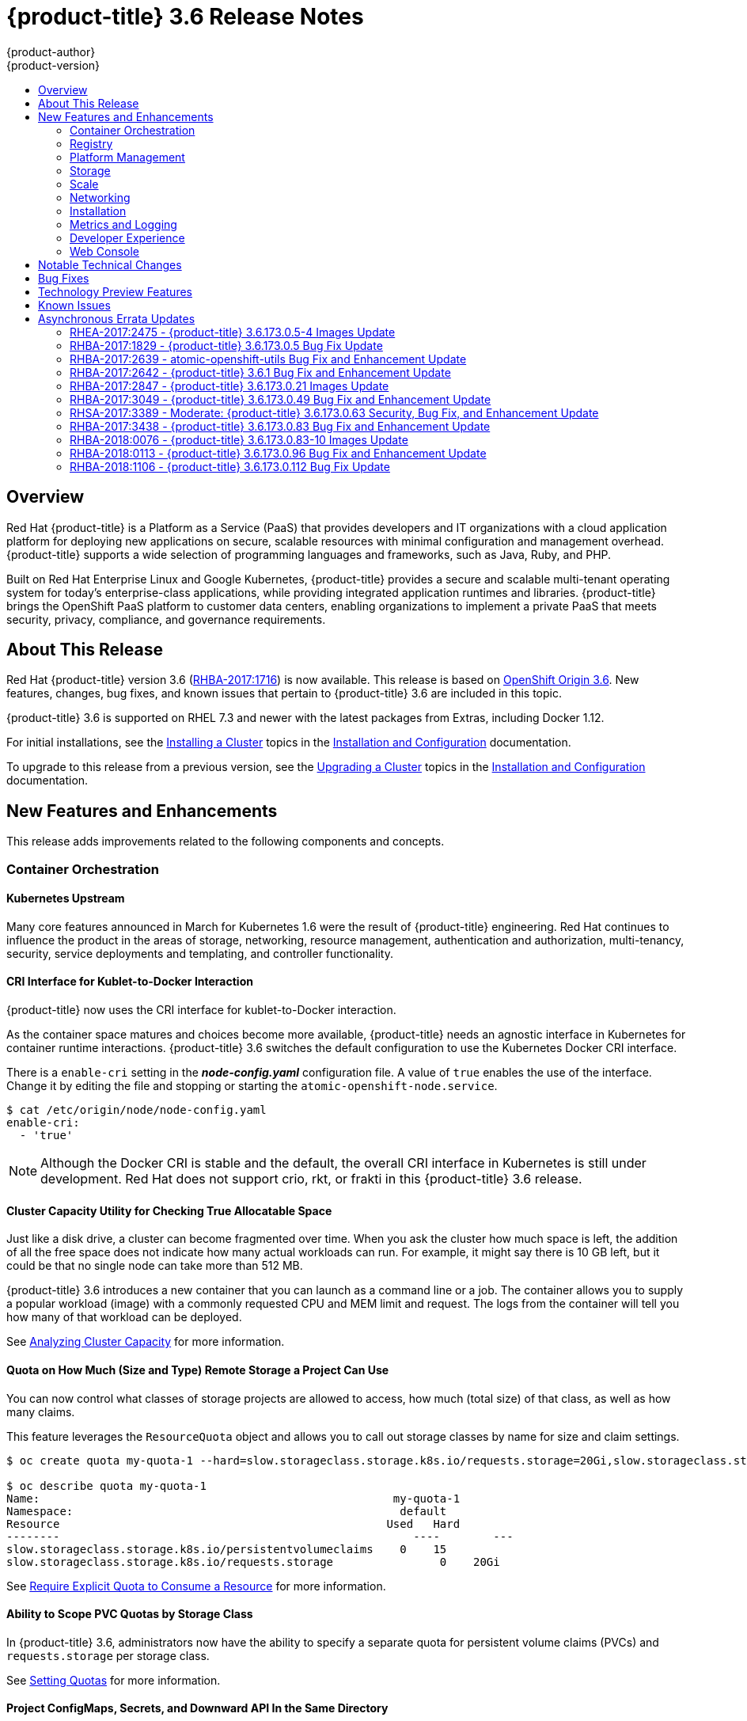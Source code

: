 [[release-notes-ocp-3-6-release-notes]]
= {product-title} 3.6 Release Notes
{product-author}
{product-version}
:data-uri:
:icons:
:experimental:
:toc: macro
:toc-title:
:prewrap!:

toc::[]

== Overview

Red Hat {product-title} is a Platform as a Service (PaaS) that provides
developers and IT organizations with a cloud application platform for deploying
new applications on secure, scalable resources with minimal configuration and
management overhead. {product-title} supports a wide selection of
programming languages and frameworks, such as Java, Ruby, and PHP.

Built on Red Hat Enterprise Linux and Google Kubernetes, {product-title}
provides a secure and scalable multi-tenant operating system for today’s
enterprise-class applications, while providing integrated application runtimes
and libraries. {product-title} brings the OpenShift PaaS platform to customer
data centers, enabling organizations to implement a private PaaS that meets
security, privacy, compliance, and governance requirements.

[[ocp-36-about-this-release]]
== About This Release

Red Hat {product-title} version 3.6
(link:https://access.redhat.com/errata/RHBA-2017:1716[RHBA-2017:1716]) is now
available. This release is based on
link:https://github.com/openshift/origin/releases/tag/v3.6.0-rc.0[OpenShift
Origin 3.6]. New features, changes, bug fixes, and known issues that pertain to
{product-title} 3.6 are included in this topic.

{product-title} 3.6 is supported on RHEL 7.3 and newer with the latest packages
from Extras, including Docker 1.12.

For initial installations, see the
xref:../install_config/install/planning.adoc#install-config-install-planning[Installing
a Cluster] topics in the
xref:../install_config/index.adoc#install-config-index[Installation and
Configuration] documentation.

To upgrade to this release from a previous version, see the
xref:../install_config/upgrading/index.adoc#install-config-upgrading-index[Upgrading
a Cluster] topics in the
xref:../install_config/index.adoc#install-config-index[Installation and
Configuration] documentation.

[[ocp-36-new-features-and-enhancements]]
== New Features and Enhancements

This release adds improvements related to the following components and concepts.

[[ocp-36-container-orchestration]]
=== Container Orchestration

[[ocp-36-kubernetes-upstream]]
==== Kubernetes Upstream

Many core features announced in March for Kubernetes 1.6 were the result of
{product-title} engineering. Red Hat continues to influence the product in the
areas of storage, networking, resource management, authentication and
authorization, multi-tenancy, security, service deployments and templating, and
controller functionality.

[[ocp-36-cri-interface]]
==== CRI Interface for Kublet-to-Docker Interaction

{product-title} now uses the CRI interface for kublet-to-Docker interaction.

As the container space matures and choices become more available,
{product-title} needs an agnostic interface in Kubernetes for container runtime
interactions. {product-title} 3.6 switches the default configuration to use the
Kubernetes Docker CRI interface.

There is a `enable-cri` setting in the *_node-config.yaml_* configuration file.  A
value of `true` enables the use of the interface. Change it by editing the
file and stopping or starting the `atomic-openshift-node.service`.

----
$ cat /etc/origin/node/node-config.yaml
enable-cri:
  - 'true'
----

[NOTE]
====
Although the Docker CRI is stable and the default, the overall CRI interface in
Kubernetes is still under development. Red Hat does not support crio, rkt, or
frakti in this {product-title} 3.6 release.
====

[[ocp-36-cluster-capacity-utility]]
==== Cluster Capacity Utility for Checking True Allocatable Space

Just like a disk drive, a cluster can become fragmented over time. When you ask
the cluster how much space is left, the addition of all the free space does not
indicate how many actual workloads can run. For example, it might say there is
10 GB left, but it could be that no single node can take more than 512 MB.

{product-title} 3.6 introduces a new container that you can launch as a command line
or a job.  The container allows you to supply a popular workload (image) with a
commonly requested CPU and MEM limit and request.  The logs from the container
will tell you how many of that workload can be deployed.

See
xref:../admin_guide/cluster_capacity.adoc#admin-guide-cluster-capacity[Analyzing
Cluster Capacity] for more information.

[[ocp-36-quota-remote-storage]]
==== Quota on How Much (Size and Type) Remote Storage a Project Can Use

You can now control what classes of storage projects are allowed to access, how
much (total size) of that class, as well as how many claims.

This feature leverages the `ResourceQuota` object and allows you to call out
storage classes by name for size and claim settings.

----
$ oc create quota my-quota-1 --hard=slow.storageclass.storage.k8s.io/requests.storage=20Gi,slow.storageclass.storage.k8s.io/persistentvolumeclaims=15

$ oc describe quota my-quota-1
Name:                                                     my-quota-1
Namespace:                                                 default
Resource                                                 Used   Hard
--------                                                     ----        ---
slow.storageclass.storage.k8s.io/persistentvolumeclaims    0    15
slow.storageclass.storage.k8s.io/requests.storage                0    20Gi
----

See xref:../admin_guide/quota.adoc#limited-resources-quota[Require Explicit Quota
to Consume a Resource] for more information.

[[ocp-36-scope-PVC-quotas-by-storage-class]]
==== Ability to Scope PVC Quotas by Storage Class

In {product-title} 3.6, administrators now have the ability to specify a
separate quota for persistent volume claims (PVCs) and `requests.storage` per
storage class.

See xref:../admin_guide/quota.adoc#admin-guide-quota[Setting Quotas] for more
information.

[[ocp-36-project-configmaps-secrets-downward-api-in-same-directory]]
==== Project ConfigMaps, Secrets, and Downward API In the Same Directory

When you mount a memory backed volume into a container, it leverages a
directory. Now, you can place all sources of the configuration for your
application (`configMaps`, secrets, and downward API) into the same directory
path.

The new projected line in the volume definition allows you to tell multiple
volumes to leverage the same mount point while guarding for path collisions.

----
volumes:
  - name: all-in-one
    projected:
      sources:
      - secret:
          name: test-secret
          items:
            - key: data-1
              path: mysecret/my-username
            - key: data-2
              path: mysecret/my-passwd

      - downwardAPI:
          items:
            - path: mydapi/labels
              fieldRef:
                fieldPath: metadata.labels
            - path: mydapi/name
              fieldRef:
                fieldPath: metadata.name
            - path: mydapi/cpu_limit
              resourceFieldRef:
                containerName: allinone-normal
                resource: limits.cpu
                divisor: "1m"

                - configMap:
                    name: special-config
                    items:
                      - key: special.how
                        path: myconfigmap/shared-config
                      - key: special.type
                        path: myconfigmap/private-config
----

[[ocp-36-init-containers]]
==== Init Containers

You run
xref:../architecture/core_concepts/containers_and_images.adoc#init-containers[init
containers] in the same pod as your application container to create the
environment your application requires or to satisfy any preconditions the
application might have. You can run utilities that you would otherwise need to
place into your application image. You can run them in different file system
namespaces (view of the same file system) and offer them different secrets than
your application container.

Init containers run to completion and each container must finish before the next
one starts. The init containers will honor the restart policy. Leverage
`initContainers` in the `podspec`.

----
$ cat init-containers.yaml
apiVersion: v1
kind: Pod
metadata:
  name: init-loop
spec:
  containers:
  - name: nginx
    image: nginx
    ports:
    - containerPort: 80
    volumeMounts:
    - name: workdir
      mountPath: /usr/share/nginx/html
  initContainers:
  - name: init
    image: centos:centos7
    command:
    - /bin/bash
    - "-c"
    - "while :; do sleep 2; echo hello init container; done"
  volumes:
  - name: workdir
    emptyDir: {}
----

----
$ oc get -f init-containers.yaml
NAME        READY     STATUS     RESTARTS   AGE
nginx       0/1       Init:0/1   0          6m
----

[[ocp-36-multiple-schedulers-at-the-same-time]]
====  Multiple Schedulers at the Same Time

Kubernetes now supports extending the default scheduler implementation with
custom schedulers.

After
link:https://kubernetes.io/docs/tasks/administer-cluster/configure-multiple-schedulers/[configuring
and deploying] your new scheduler, you can call it by name from the `podspec`
via `schedulerName`. These new schedulers are packaged into container images and
run as pods inside the cluster.

----
$ cat pod-custom-scheduler.yaml
apiVersion: v1
kind: Pod
metadata:
  name: custom-scheduler
spec:
  schedulerName: custom-scheduler
  containers:
  - name: hello
    image: docker.io/ocpqe/hello-pod
----

See xref:../admin_guide/scheduling/index.adoc#admin-guide-scheduling-index[Scheduling] for
more information.

[[ocp-36-turn-configmap-content-into-environment-variables]]
==== Turn ConfigMap Content into Environment Variables within the Container

Instead of individually declaring environment variables in a pod definition, a
`configMap` can be imported and all of its content can be dynamically turned
into environment variables.

In the pod specification, leverage the `envFrom` object and reference the
desired `configMap`:

----
env:
- name: duplicate_key
  value: FROM_ENV
- name: expansion
  value: $(REPLACE_ME)
envFrom:
- configMapRef:
    name: env-config
----

See xref:../dev_guide/configmaps.adoc#dev-guide-configmaps[`ConfigMaps`] for more
information.

[[ocp-36-node-affinity-and-anti-affinity]]
==== Node Affinity and Anti-affinity

Control which nodes your workload will land on in a more generic and powerful
way as compared to `nodeSelector`.

`NodeSelectors` provide a powerful way for a user to specify which node a
workload should land on. However, If the selectors are not available or are
conflicted, the workload will not be scheduled at all. They also require a user
to have specific knowledge of node label keys and values. Operators provide a
more flexible way to select nodes during scheduling.

Now, you can
link:http://blog.kubernetes.io/2017/03/advanced-scheduling-in-kubernetes.html[select
the label value] you would like the operator to compare against (for example,
`In`, `NotIn`, `Exists`, `DoesNotExist`, `Gt`, and `Lt`).  You can choose to
make satisfying the operator required or preferred. Preferred means search for
the match, but, if you can not find one, ignore it.

----
affinity:
  nodeAffinity:
    preferredDuringSchedulingIgnoredDuringExecution:
      nodeSelectorTerms:
        - matchExpressions:
          - key: "failure-domain.beta.kubernetes.io/zone"
            operator: In
            values: ["us-central1-a"]
----

----
affinity:
  nodeAffinity:
    requiredDuringSchedulingIgnoredDuringExecution:
      nodeSelectorTerms:
        - matchExpressions:
          - key: "failure-domain.beta.kubernetes.io/zone"
            operator: NotIn
            values: ["us-central1-a"]
----


See
xref:../admin_guide/scheduling/node_affinity.adoc#admin-guide-sched-affinity[Advanced
Scheduling and Node Affinity] for more information.

[[ocp-36-pod-affinity-and-anti-affinity]]
==== Pod Affinity and Anti-Affinity

Pod affinity and anti-affinity is helpful if you want to allow Kubernetes the
freedom to select which zone an application lands in, but whichever it chooses
you would like to make sure another component of that application lands in the
same zone.

Another use case is if you have two application components that, due to security
reasons, cannot be on the same physical box. However, you do not want to lock
them into labels on nodes. You want them to land anywhere, but still honor
anti-affinity.

Many of the same high-level concepts mentioned in the node affinity and
anti-affinity hold true here. For pods, you declare a
link:https://kubernetes.io/docs/concepts/configuration/assign-pod-node/#inter-pod-affinity-and-anti-affinity-beta-feature[`topologyKey`],
which will be used as the boundary object for the placement logic.

----
affinity:
    podAffinity:
      requiredDuringSchedulingIgnoredDuringExecution:
      - labelSelector:
          matchExpressions:
          - key: service
            operator: In
            values: [“S1”]
        topologyKey: failure-domain.beta.kubernetes.io/zone


affinity:
    podAffinity:
      requiredDuringSchedulingIgnoredDuringExecution:
      - labelSelector:
          matchExpressions:
          - key: service
            operator: In
            values: [“S1”]
        topologyKey: kubernetes.io/hostname
----

See
xref:../admin_guide/scheduling/pod_affinity.adoc#admin-guide-sched-pod-affinity[Advanced
Scheduling and Pod Affinity and Anti-affinity] for more information.

[[ocp-36-taints-and-tolerations]]
==== Taints and Tolerations

xref:../admin_guide/scheduling/taints_tolerations.adoc#admin-guide-taints[Taints
and tolerations] allow the *node* to control which *pods* should (or should
not) be scheduled on them.

A _taint_ allows a node to refuse pod to be scheduled unless that pod has a
matching _toleration_.

You apply taints to a node through the node specification (`NodeSpec`) and apply
tolerations to a pod through the pod specification (`PodSpec`). A taint on a
node instructs the node to repel all pods that do not tolerate the taint.

Taints and tolerations consist of a key, value, and effect. An operator allows
you to leave one of these parameters empty.

In {product-title} 3.6, daemon pods do respect taints and tolerations, but they
are created with `NoExecute` tolerations for the
`node.alpha.kubernetes.io/notReady` and `node.alpha.kubernetes.io/unreachable`
taints with no `tolerationSeconds`. This ensures that when the
`TaintBasedEvictions` alpha feature is enabled, they will not be evicted when
there are node problems such as a network partition. (When the
`TaintBasedEvictions` feature is not enabled, they are also not evicted in these
scenarios, but due to hard-coded behavior of the `NodeController` rather than
due to tolerations).

Set the taint from the command line:

----
$ oc taint nodes node1 key=value:NoSchedule
----

Set toleration in the `PodSpec`:

----
tolerations:
- key: "key"
  operator: "Equal"
  value: "value"
  effect: "NoSchedule"
----

[[ocp-36-using-image-streams-with-kubernets-resources]]
==== Using Image Streams with Kubernetes Resources (Technology Preview)

This feature is currently in xref:ocp-36-technology-preview[Technology Preview]
and not for production workloads.

{product-title} has long offered easy integration between continuous integration
pipelines that create deployable Docker images and automatic redeployment and
rollout with `DeploymentConfigs`. This makes it easy to define a standard
process for continuous deployment that keeps your application always running. As
new, higher level constructs like deployments and `StatefulSets` have reached
maturity in Kubernetes, there was no easy way to leverage them and still
preserve automatic CI/CD.

In addition, the image stream concept in {product-title} makes it easy to
centralize and manage images that may come from many different locations, but to
leverage those images in Kubernetes resources you had to provide the full
registry (an internal service IP), the namespace, and the tag of the image,
which meant that you did not get the ease of use that `BuildConfigs` and
`DeploymentConfigs` offer by allowing direct reference of an image stream tag.

Starting in {product-title} 3.6, we aim to close that gap both by making it as
easy to trigger redeployment of Kubernetes Deployments and `StatefulSets`, and
also by allowing Kubernetes resources to easily reference {product-title} image
stream tags directly.

See xref:../dev_guide/managing_images.adoc#using-is-with-k8s[Using Image Streams
with Kubernetes Resources] for more information.

[[ocp-36-registry]]
=== Registry

[[ocp-36-validating-image-signatures-show-appropriate-metadata]]
==== Validating Image Signatures Show Appropriate Metadata

When working with image signatures as the `image-admin` role, you can now see
the status of the images in terms of their signatures.

You can now use the `oc adm verify-image-signature` command to save or remove
signatures. The resulting `oc describe istag` displays additional metadata about
the signature’s status.

----
$ oc describe istag origin-pod:latest
Image Signatures:
  Name: sha256:c13060b74c0348577cbe07dedcdb698f7d893ea6f74847154e5ef3c8c9369b2c@f66d720cfaced1b33e8141a844e793be
  Type: atomic
  Status: Unverified

# Verify the image and save the result back to image stream
$ oc adm verify-image-signature sha256:c13060b74c0348577cbe07dedcdb698f7d893ea6f74847154e5ef3c8c9369b2c \
  --expected-identity=172.30.204.70:5000/test/origin-pod:latest --save --as=system:admin
sha256:c13060b74c0348577cbe07dedcdb698f7d893ea6f74847154e5ef3c8c9369b2c signature 0 is verified (signed by key: "172B61E538AAC0EE")

# Check the image status
$ oc describe istag origin-pod:latest
Image Signatures:
  Name:   sha256:c13060b74c0348577cbe07dedcdb698f7d893ea6f74847154e5ef3c8c9369b2c@f66d720cfaced1b33e8141a844e793be
  Type:   atomic
  Status:   Verified
  Issued By:  172B61E538AAC0EE
  Signature is Trusted (verified by user "system:admin" on 2017-04-28 12:32:25 +0200 CEST)
  Signature is ForImage ( on 2017-04-28 12:32:25 +0200 CEST)
----

See xref:../admin_guide/image_signatures.adoc#admin-guide-image-signatures[Image
Signatures] and
xref:../install_config/install/host_preparation.adoc#enabling-image-signature-support[Enabling
Image Signature Support] for more information.

[[ocp-36-registry-rest-endpoint-for-reading-writing-image-signatures]]
==== Registry REST Endpoint for Reading and Writing Image Signatures

There is now a programmable way to read and write signatures using only the
docker registry API.

To read, you must be authenticated to the registry.

----
PUT /extensions/v2/{namespace}/{name}/signatures/{digest}
$ curl http://<user>:<token>@<registry-endpoint>:5000/extensions/v2/<namespace>/<name>/signatures/sha256:<digest>

JSON:
{
  "version": 2,
  "type":    "atomic",
  "name":    "sha256:4028782c08eae4a8c9a28bf661c0a8d1c2fc8e19dbaae2b018b21011197e1484@cddeb7006d914716e2728000746a0b23",
  "content": "<base64 encoded signature>",
}
----

To write, you must have the `image-signer` role.

----
GET /extensions/v2/{namespace}/{name}/signatures/{digest}
$ curl http://<user>:<token>@<registry-endpoint>:5000/extensions/v2/<namespace>/<name>/signatures/sha256:<digest>


{
  "signatures": [
  {
    "version": 2,
    "type":    "atomic",
    "name":    "sha256:4028782c08eae4a8c9a28bf661c0a8d1c2fc8e19dbaae2b018b21011197e1484@cddeb7006d914716e2728000746a0b23",
    "content": "<base64 encoded signature>",
  }
  ]
}
----

[[ocp-36-platform-management]]
=== Platform Management

[[ocp-36-require-explicit-quota-to-consume-a-resource]]
==== Require Explicit Quota to Consume a Resource (Technology Preview)

This feature is currently in xref:ocp-36-technology-preview[Technology Preview]
and not for production workloads.

If a resource is not managed by quota, a user has no restriction on the amount
of resource that can be consumed. For example, if there is no quota on storage
related to the gold storage class, the amount of gold storage a project can
create is unbounded.

See xref:../admin_guide/quota.adoc#limited-resources-quota[Setting Quotas] for
more information.

[[ocp-36-storage]]
=== Storage

[[ocp-36-aws-efs-provisioner]]
==== AWS EFS Provisioner

The AWS EFS provisioner allows you to dynamically use the AWS EFS endpoint to
get NFS remote persistent volumes on AWS.

It leverages the
link:https://kubernetes.io/docs/concepts/storage/persistent-volumes/#provisioner[external
dynamic provisioner interface]. It is provided as a `docker` image that you
configure with a `configMap` and deploy on {product-title}. Then, you can use a
storage class with the appropriate configuration.

.Storage Class Example
----
apiVersion: storage.k8s.io/v1beta1
kind: StorageClass
metadata:
  name: slow
provisioner: foobar.io/aws-efs
parameters:
  gidMin: "40000"
  gidMax: "50000"
----
`gidMin` and `gidMax` are the minimum and maximum values, respectively, of the
GID range for the storage class. A unique value (GID) in this range (`gidMin` to
`gidMax`) is used for dynamically provisioned volumes.

[[ocp-36-vmware-vsphere-storage]]
==== VMware vSphere Storage

VMware vSphere storage allows you to dynamically use the VMware vSphere storage
options ranging from VSANDatastore, ext3, vmdk, and VSAN while honoring vSphere
Storage Policy (SPBM) mappings.

VMware vSphere storage leverages the cloud provider interface in Kubernetes to
trigger this in-tree dynamic storage provisioner. Once the cloud provider has
the correct credential information, tenants can leverage storage class to select
the desired storage.

.Storage Class Example
----
kind: StorageClass
apiVersion: storage.k8s.io/v1beta1
metadata:
  name: fast
provisioner: kubernetes.io/vsphere-volume
parameters:
    diskformat: zeroedthick
----

See xref:../install_config/configuring_vsphere.adoc#install-config-configuring-vsphere[Configuring for VMWare vSphere] and xref:../install_config/persistent_storage/persistent_storage_vsphere.adoc#install-config-persistent-storage-persistent-storage-vsphere[Persistent Storage Using VMWare vSphere Volume] for more information.

[[ocp-36-increased-security-with-iscsi-chap-mount-operations]]
==== Increased Security with iSCSI CHAP and Mount Operations

You can now use CHAP authentication for your iSCSI remote persistent volumes (PVs).
Also, you can annotate your PVs to leverage any mount options that are supported
by that underlying storage technology.

The tenant supplies the correct user name and password for the CHAP
authentication as a secret in their `podspec`. For mount options, you supply the
annotation in the PV.

----
volumes:
  - name: iscsivol
    iscsi:
      targetPortal: 127.0.0.1
      iqn: iqn.2015-02.example.com:test
      lun: 0
      fsType: ext4
      readOnly: true
      chapAuthDiscovery: true
      chapAuthSession: true
      secretRef:
         name: chap-secret
----

Set `volume.beta.kubernetes.io/mount-options` to
`volume.beta.kubernetes.io/mount-options: rw,nfsvers=4,noexec`.

See xref:../architecture/additional_concepts/storage.adoc#pv-mount-options[Mount
Options] for more information.

[[ocp-36-mount-options]]
==== Mount Options (Technology Preview)

Mount Options are currently in xref:ocp-36-technology-preview[Technology
Preview] and not for production workloads.

You can now specify mount options while mounting a persistent volume by using
the annotation `volume.beta.kubernetes.io/mount-options`

See
xref:../architecture/additional_concepts/storage.adoc#pv-mount-options[Persistent
Storage] for more information.

[[ocp-36-improved-automated-support-for-cns-backed-ocp-hosted-registry]]
====  Improved and Fully Automated Support for CNS-backed OCP Hosted Registry

Previously, only a few supported storage options existed for a scaled,
highly-available integrated {product-title} (OCP) registry. Automated container
native storage (CNS) 3.6 and the {product-title} installer now include an option
to automatically deploy a scale-out registry based on highly available storage,
out of the box. When enabled in the installer’s inventory file, CNS will be
deployed on a desired set of nodes (for instance, infrastructure nodes). Then,
the required underlying storage constructs will automatically be created and
configured for use with the deployed registry. Moving an existing registry
deployment from NFS to CNS is also supported, and requires additional steps for
data migration.

Backing the {product-title} registry with CNS enables users to take advantage of
the globally available storage capacity, strong read/write consistency,
three-way replica, and RHGS data management features.

The feature is provided through integrations in the {product-title}
xref:../install_config/install/advanced_install.adoc#advanced-install-containerized-glusterfs-backed-registry[advanced
installation] process. A few dedicated storage devices and a simple change to
the inventory file is all that is required.

[[ocp-36-ocp-commerical-evaluation-subscription-includes-cns-crs]]
==== {product-title} Commercial Evaluation Subscription Includes CNS and CRS

The OpenShift Commercial Evaluation subscription includes container native
storage (CNS), container ready storage (CRS) solutions.

The OpenShift Commercial Evaluation subscription SKU bundles the CNS and CRS
features, with additional entitlements to evaluate {product-title} with CNS/CRS.

[IMPORTANT]
====
Evaluation SKUs are not bundled with {product-title}'s SKUs or entitlements.
Consult your Red Hat account representative for subscription guidance.
====

[[ocp-36-scale]]
=== Scale

[[ocp-36-updated-etcd-performance-guidance]]
==== Updated etcd Performance Guidance

See
xref:../scaling_performance/host_practices.adoc#scaling-performance-capacity-host-practices[Recommended
Host Practices] for updated etcd performance guidance.

[[ocp-36-updated-sizing-guidance]]
==== Updated Sizing Guidance

In {product-title} 3.6 , the
xref:../install_config/install/planning.adoc#sizing[maximum number of nodes per
cluster] is 2000.

[[ocp-36-networking]]
=== Networking

[[ocp-36-multiple-destinations-in-egress-router]]
==== Multiple Destinations in egress-router

{product-title} 3.6 introduces the ability to connect to multiple destinations
from a project without needing to reserve a separate source IP for each of them.
Also, there is now an optional fallback IP. Old syntax continues to behave the
same and there is no change to `EGRESS_SOURCE` and `EGRESS_GATEWAY` definitions.

Old way:

----
- name: EGRESS_DESTINATION
  value: 203.0.113.25
----

New way:

----
- name: EGRESS_DESTINATION
  value: |
    80 tcp 1.2.3.4
    8080 tcp 5.6.7.8 80
    8443 tcp 9.10.11.12 443
    13.14.15.16
----

----
localport  udp|tcp  dest-ip [dest-port]
----

See
xref:../admin_guide/managing_networking.adoc#admin-guide-manage-networking[Managing
Networking] for more information.

[[ocp-26-added-http-proxy-mode-for-egress-router]]
==== Added HTTP Proxy Mode for the Egress Router

TLS connections (certificate validations) do not easily work because the client
needs to connect to the egress router's IP (or name) rather than to the
destination server's IP/name. Now, the egress router can be run as a proxy
rather than just redirecting packets.

How it works:

. Create a new project and pod.

. Create the `egress-router-http-proxy` pod.

. Create the service for `egress-router-http-proxy`.

. Set up `http_proxy` in the pod:
+
----
# export http_proxy=http://my-egress-router-service-name:8080
# export https_proxy=http://my-egress-router-service-name:8080
----

. Test and check squid headers in response:
+
----
$ curl  -ILs http://www.redhat.com
$ curl  -ILs https://rover.redhat.com
    HTTP/1.1 403 Forbidden
    Via: 1.1 egress-http-proxy (squid/x.x.x)
$ curl  -ILs http://www.google.com
    HTTP/1.1 200 OK
    Via: 1.1 egress-http-proxy (squid/x.x.x)
$ curl  -ILs https://www.google.com
    HTTP/1.1 200 Connection established
    HTTP/1.1 200 OK
----

See
xref:../admin_guide/managing_networking.adoc#admin-guide-manage-networking[Managing
Networking] for more information.

[[ocp-36-use-dns-names-with-egress-firewall]]
==== Use DNS Names with Egress Firewall

There are several benefits of using DNS names versus IP addresses:

- It tracks DNS mapping changes.
- Human-readable, easily remembered naming.
- Potentially backed by multiple IP addresses.

How it works:

. Create the project and pod.
. Deploy egress network policy with DNS names.
. Validate the firewall.

.Egress Policy Example
----
{
    "kind": "EgressNetworkPolicy",
    "apiVersion": "v1",
    "metadata": {
        "name": "policy-test"
    },
    "spec": {
        "egress": [
            {
                "type": "Allow",
                "to": {
                    "dnsName": "stopdisablingselinux.com"
                }
            },
            {
                "type": "Deny",
                "to": {
                  "cidrSelector": "0.0.0.0/0"
                }
            }
        ]
    }
}
----

[NOTE]
====
Exposing services by creating routes will ignore the Egress Network Policy.
Egress Network policy Service endpoint filtering is performed on the `kubeproxy`
node. When the router is involved, `kubeproxy` is bypassed and Egress Network
Policy enforcement is not applied. Administrators can prevent this bypass by
limiting access and the ability to create routes.
====

See xref:../admin_guide/managing_pods.adoc#admin-guide-manage-pods[Managing
Pods] for more information.

[[ocp-36-network-policy]]
==== Network Policy (Technology Preview)

Network Policy (currently in xref:ocp-36-technology-preview[Technology Preview]
and not for production workloads) is an optional plug-in specification of how
selections of pods are allowed to communicate with each other and other network
endpoints. It provides fine-grained network namespace isolation using labels and
port specifications.

After installing the Network Policy plug-in, an annotation that flips the
namespace from `allow all traffic` to `deny all traffic` must first be set on
the namespace. At that point, `NetworkPolicies` can be created that define what
traffic to allow. The annotation is as follows:

----
$ oc annotate namespace ${ns} 'net.beta.kubernetes.io/network-policy={"ingress":{"isolation":"DefaultDeny"}}'
----

The allow-to-red policy specifies "all red pods in namespace `project-a` allow
traffic from any pods in any namespace." This does not apply to the red pod in
namespace `project-b` because `podSelector` only applies to the namespace in
which it was applied.

.Policy applied to project
----
kind: NetworkPolicy
apiVersion: extensions/v1beta1
metadata:
  name: allow-to-red
spec:
  podSelector:
    matchLabels:
      type: red
  ingress:
  - {}
----

See
xref:../admin_guide/managing_networking.adoc#admin-guide-manage-networking[Managing
Networking] for more information.

[[ocp-36-router-template-format]]
==== Router Template Format

{product-title} 3.6 introduces improved router customization documentation. Many
RFEs could be solved with better documentation around the HAProxy
features and functions which are now added, and their customizable fields via
annotations and environment variables. For example, router annotations to do
per-route operations.

For example, to change the behavior of HAProxy (round-robin load balancing)
through annotating a route:

----
$ oc annotate route/ab haproxy.router.openshift.io/balance=roundrobin
----

For more information, see
xref:../install_config/router/customized_haproxy_router.adoc#install-config-router-customized-haproxy[Deploying
a Customized HAProxy Router].

[[use-a-different-f5-partition]]
==== Use a Different F5 Partition Other than /Common

With {product-title} 3.6, there is now the added ability to use custom F5
partitions for properly securing and isolating {product-title} route
synchronization and configuration.

The default is still `/Common` or global partition if not specified. Also,
behavior is unchanged if the partition path is not specified.  This new feature
ensures all the referenced objects are in the same partition, including virtual
servers (`http` or `https`).

[[ocp-36-support-ipv6-terminated-at-the-router-with-internal-ipv4]]
==== Support IPv6 Terminated at the Router with Internal IPv4

The router container is able to terminate IPv6 traffic and pass HTTP[S] through
to the back-end pod.

The IPv6 interfaces on the router must be enabled, with IPv6 addresses listening
(`::80`, `::443`). The client needs to reach the router node using IPv6.
IPv4 should be unaffected and continue to work, even if IPv6 is disabled.

[NOTE]
====
HAProxy can only terminate IPv6 traffic when the router uses the network stack
of the host (default). When using the container network stack (`oc adm router
--service-account=router --host-network=false`), there is no global IPv6 address
for the pod.
====

[[ocp-36-installation]]
=== Installation

[[ocp-36-ansible-service-broker]]
==== Ansible Service Broker (Technology Preview)

The Ansible service broker is currently in
xref:ocp-36-technology-preview[Technology Preview] and not for production
workloads. This feature includes:

- Implementation of the open service broker API that enables users to leverage Ansible
for provisioning and managing of services via the service catalog on {product-title}.
- Standardized approach for delivering simple to complex multi-container
{product-title} services.
- Works in conjunction with Ansible playbook bundles (APB), which is a lightweight
meta container comprised of a few named playbooks for each open service broker
API operations.

Service catalog and Ansible service broker must be configured during
{product-title} installation. Once enabled, APB services can be deployed right
from Service Catalog UI.

[IMPORTANT]
====
In {product-title} In OCP 3.6.0, the Ansible Service Broker exposes an
unprotected route, which allows unauthenticated users to provision resources in
the cluster, namely Mediawiki and Postgres Ansible Playbook Bundles.
====

See
xref:../install_config/install/advanced_install.adoc#configuring-ansible-service-broker[Configuring
the Ansible Service Broker] for more information.

[[ocp-36-ansible-playbook-bundles]]
==== Ansible Playbook Bundles (APB) (Technology Preview)

Ansible playbook bundles (APB) (currently in
xref:ocp-36-technology-preview[Technology Preview] and not for production
workloads) is a short-lived, lightweight container image consisting of:

* Simple directory structure with named action playbooks
* Metadata consisting of:
** required/optional parameters
** dependencies (provision versus bind)
* Ansible runtime environment
* Leverages existing investment in Ansible playbooks and roles
* Developer tooling available for guided approach
* Easily modified or extended
* Example APB services included with {product-title} 3.6:
** MediaWiki, PostgreSQL

When a user orders an application from the service catalog, the Ansible service
broker will download the associated APB image from the registry and run it. Once
the named operation has been performed on the service, the APB image will then
terminate.

[[ocp-36-automated-installation-of-cloudforms]]
==== Automated installation of CloudForms 4.5 Inside OpenShift (Technology Preview)

The installation of containerized CloudForms inside {product-title} is now part
of the main installer (currently in xref:ocp-36-technology-preview[Technology
Preview] and not for production workloads). It is now treated like other common
components (metrics, logging, and so on).

After the {product-title} cluster is provisioned, there is an additional
playbook you can run to deploy CloudForms into the environment (using the
`openshift_cfme_install_app` flag in the hosts file).

----
$ ansible-playbook -v -i <INVENTORY_FILE> playbooks/byo/openshift-cfme/config.yml
----

Requirements:

[cols="4*", options="header"]
|===
|Type
|Size
|CPUs
|Memory

|Masters
|1+
|8
|12 GB

|Nodes
|2+
|4
|8 GB

|PV Storage
|25 GB
|N/A
|N/A
|===

[NOTE]
====
NFS is the only storage option for the Postgres database at this time.

The NFS server should be on the first master host. The persistent volume backing
the NFS storage volume is mounted on exports.
====

[[ocp-36-automated-cns-deployment-with-ocp-ansible-advanced-installation]]
==== Automated CNS Deployment with OCP Ansible Advanced Installation

{product-title} (OCP) 3.6 now includes an integrated and simplified installation
of container native storage (CNS) through the advanced installer. The
installer’s inventory file is simply configured. The end result is an automated,
supportable, best practice installation of CNS, providing ready-to-use
persistent storage with a pre-created storage class. The advanced installer now
includes automated and integrated support for deployment of CNS, correctly
configured and highly available out-of-the-box.

CNS storage device details are added to the installer’s inventory file. Examples
provided in {product-title}
xref:../install_config/install/advanced_install.adoc#advanced-install-containerized-glusterfs-persistent-storage[advanced
installation documentation]. The installer manages configuration and deployment
of CNS, its dynamic provisioner, and other pertinent details.

[[ocp-36-installation-of-etcd-docker-daemon-and-ansible-installer-as-system-containers]]
==== Installation of etcd, Docker Daemon, and Ansible Installer as System Containers (Technology Preview)

This feature is currently in xref:ocp-36-technology-preview[Technology Preview]
and not for production workloads.

RHEL System Containers offer more control over the life cycle of the services
that do not run inside {product-title} or Kubernetes. Additional system
containers will be offered over time.

System Containers leverage the OSTree on RHEL or Atomic Host. They are
controlled by the kernel init system and therefore can be leveraged earlier in
the boot sequence. This feature is enabled in the installer configuration.

For more information, see
xref:../install_config/install/advanced_install.adoc#advanced-install-configuring-system-containers[Configuring
System Containers].

[[ocp-36-running-openshift-installer-as-a-system-container]]
==== Running OpenShift Installer as a System Container (Technology Preview)

This feature is currently in xref:ocp-36-technology-preview[Technology Preview]
and not for production workloads.

To run the {product-title} installer as a system container:

----
$ atomic install --system --set INVENTORY_FILE=$(pwd)/inventory registry:port/openshift3/ose-ansible:v3.6

$ systemctl start ose-ansible-v3.6
----

[[ocp-36-etcd3-model-for-new-installations]]
==== etcd3 Data Model for New Installations

Starting with new installations of {product-title} 3.6, the etcd3 v3 data model
is the default. By moving to the etcd3 v3 data model, there is now:

- Larger memory space to enable larger cluster sizes.
- Increased stability in adding and removing nodes in general life cycle actions.
- A significant performance boost.

A migration playbook will be provided in the near future allowing
upgraded environments to migrate to the v3 data model.

[[ocp-36-cluster-wide-control-of-ca]]
==== Cluster-wide Control of CA

You now have the ability to change the certificate expiration date en mass
across the cluster for the various framework components that use TLS.

We offer new cluster variables per framework area so that you can use different
time-frames for different framework components. Once set, issue the new
`redeploy-openshift-ca` playbook. This playbook only works for redeploying the
root CA certificate of {product-title}. Once you set the following options, they
will be effective in a new installation, or they can be used when redeploying
certificates against an existing cluster.

.New Cluster Variables
----
# CA, node and master certificate expiry
openshift_ca_cert_expire_days=1825
openshift_node_cert_expire_days=730
openshift_master_cert_expire_days=730

# Registry certificate expiry
openshift_hosted_registry_cert_expire_days=730

# Etcd CA, peer, server and client certificate expiry
etcd_ca_default_days=1825
----

[[ocp-36-general-stability]]
==== General Stability

{product-title} engineering and the OpenShift Online operations teams have been
working closely together to refactor and enhance the installer. The
{product-title} 3.6 release includes the culmination of those efforts, including:

- Upgrading from {product-title} 3.5 to 3.6
- Idempotency refactoring of the configuration role
- Swap handling during installation
- All BYO playbooks pull from a normalized group source
- A final port of operation’s Ansible modules
- A refactoring of excluder roles

[[ocp-36-metrics-and-logging]]
=== Metrics and Logging

[[ocp-36-removing-metrics-deployer-and-removing-logging-deployer]]
==== Removing Metrics Deployer and Removing Logging Deployer

The metrics and logging deployers were replaced with `playbook2image` for `oc
cluster up` so that `openshift-ansible` is used to install logging and metrics:

----
$ oc cluster up --logging --metrics
----

Check metrics and logging pod status:

----
$ oc get pod -n openshift-infra
$ oc get pod -n logging
----

[[ocp-36-expose-elasticsearch-as-a-route]]
====  Expose Elasticsearch as a Route

By default, the Elasticsearch instance deployed with {product-title} aggregated
logging is not accessible from outside the deployed {product-title} cluster. You
can now enable an external route for accessing the Elasticsearch instance
via its native APIs to enable external access to data via various supported
tools.

Direct access to the Elasticsearch instance is enabled using your OpenShift
token. You have the ability to provide the external Elasticsearch and
Elasticsearch Operations host names when creating the server certificate
(similar to Kibana). The provided Ansible tasks simplify route deployment.

[[ocp-36-mux]]
==== Mux (Technology Preview)

`mux` is a new xref:ocp-36-technology-preview[Technology Preview] feature for
{product-title} 3.6.0 designed to facilitate better scaling of aggregated
logging. It uses a smaller set of from Fluentd instances (called _muxes_) kept
near the Elasticsearch instance pod to improve the efficiency of indexing log
records into Elasticsearch.

See xref:../install_config/aggregate_logging.adoc#aggregated-fluentd[Aggregating
Container Logs] for more information.

[[ocp-36-developer-experience]]
=== Developer Experience

[[ocp-36-service-catalog-experience]]
==== Service Catalog Experience in the CLI (Technology Preview)

This feature (currently in xref:ocp-36-technology-preview[Technology Preview]
and not for production workloads) brings the Service Catalog experience to the
CLI.

You can run `oc cluster up --version=latest --service-catalog=true` to get the
Service Catalog experience in {product-title} 3.6.

[[ocp-36-template-service-broker]]
==== Template Service Broker (Technology Preview)

The template service broker (currently in
xref:ocp-36-technology-preview[Technology Preview]) exposes OpenShift templates
through a open service broker API to the Service Catalog.

The template service broker (TSB) matches the lifecycles of provision,
deprovision, bind, unbind with existing templates. No changes are required to
templates, unless you expose bind. Your application will get injected with
configuration details (bind).

[IMPORTANT]
====
The TSB is currently a Technology Preview feature and should not be used in
production clusters. Enabling the TSB currently requires opening unauthenticated
access to the cluster; this security issue will be resolved before exiting the
Technology Preview phase.
====

See
xref:../install_config/install/advanced_install.adoc#configuring-template-service-broker[Configuring
the Template Service Broker] for more information.

[[ocp-36-automicatic-build-pruning]]
==== Automatic Build Pruning

Previously, only `oc adm prune` could be used. Now, you can define how much
build history you want to keep per build configuration. Also, you can set
`successful` versus `failed` history limits separately.

See
xref:../dev_guide/builds/advanced_build_operations.adoc#build-pruning[Advanced
Build Operations] for more information.

[[ocp-36-easier-custom-slave-configuration-for-jenkins]]
==== Easier Custom Slave Configuration for Jenkins

In {product-title} 3.6, it is now easier to make images available as slave pod
templates.

Slaves are defined as image-streams or image-stream tags with the appropriate
label. Slaves can also be specified via a `ConfigMap` with the appropriate
label.

See
xref:../using_images/other_images/jenkins.adoc#using-the-jenkins-kubernetes-plug-in-to-run-jobs[Using
the Jenkins Kubernetes Plug-in to Run Jobs] for more information.

[[ocp-36-detailed-build-timing]]
==== Detailed Build Timing

Builds now record timing information based on more granular steps.

Information such as how long it took to pull the base image, clone the source,
build the source, and push the image are provided. For example:

----
$ oc describe build nodejs-ex-1
Name:        nodejs-ex-1
Namespace:    myproject
Created:    2 minutes ago

Status:            Complete
Started:        Fri, 07 Jul 2017 17:49:37 EDT
Duration:        2m23s
  FetchInputs:       2s
  CommitContainer:   6s
  Assemble:           36s
  PostCommit:            0s
  PushImage:          1m0s
----

[[ocp-36-other-developer-experience-changes]]
==== Other Developer Experience Changes

* xref:../dev_guide/builds/triggering_builds.adoc#webhook-triggers[Webhook triggers] for Github and Bitbucket.
* HTTPD 2.4 s2i support.
* Separate build events for `start`, `canceled`, `success`, and `fail`.
* Support for xref:../dev_guide/builds/build_strategies.adoc#docker-strategy-build-args[arguments in Docker files].
* xref:../dev_guide/builds/build_strategies.adoc#jenkins-pipeline-strategy-environment[Environment variables in pipeline builds].
* Credential support for Jenkins Sync plug-in for ease of working external Jenkins instance.
* xref:../dev_guide/builds/build_environment.adoc#overview[`ValueFrom` Support] in build environment variables.
* Deprecated Jenkins v1 image.
* `oc cluster up`: support launching service catalog
* Switch to nip.io from xip.io, with improved stability

[[ocp-36-web-console]]
=== Web Console

[[ocp-36-service-catalog]]
==== Service Catalog (Technology Preview)

You can now opt into the service catalog (currently in
xref:ocp-36-technology-preview[Technology Preview] and not for production
workloads) during installation or upgrade.

When developing microservices-based applications to run on cloud native
platforms, there are many ways to provision different resources and share their
coordinates, credentials, and configuration, depending on the service
provider and the platform.

To give developers a more seamless experience, {product-title} includes a
xref:../architecture/service_catalog/index.adoc#architecture-additional-concepts-service-catalog[Service
Catalog], an implementation of the link:https://openservicebrokerapi.org/[open
service broker API] (OSB API) for Kubernetes. This allows users to connect any
of their applications deployed in {product-title} to a wide variety of service
brokers.

The service catalog allows cluster administrators to integrate multiple
platforms using a single API specification. The {product-title} web console
displays the service classes offered by brokers in the service catalog, allowing
users to discover and instantiate those services for use with their
applications.

As a result, service users benefit from ease and consistency of use across
different types of services from different providers, while service providers
benefit from having one integration point that gives them access to multiple
platforms.

This feature consists of:

- The Service Consumer: The individual, application , or service that uses a service enabled by the broker and catalog.
- The Catalog: Where services are published for consumption.
- Service Broker: Publishes services and intermediates service creation and credential configuration with a provider.
- Service Provider: The technology delivering the service.
- Open Service Broker API: Lists services, provisions and deprovisions, binds, and unbinds.

See
xref:../install_config/install/advanced_install.adoc#enabling-service-catalog[Enabling
the Service Catalog] for more information.

[[ocp-36-initial-experience]]
==== Initial Experience (Technology Preview)

In {product-title} 3.6, a better initial user experience (currently in
xref:ocp-36-technology-preview[Technology Preview] and not for production
workloads) is introduced, motivated by service catalog. This includes:

- A task-focused interface.
- Key call-outs.
- Unified search.
- Streamlined navigation.

[[ocp-36-search-catalog]]
==== Search Catalog (Technology Preview)

The search catalog feature (currently in
xref:ocp-36-technology-preview[Technology Preview] and not for production
workloads) provides a single, simple way to quickly get what you want.

image::ocp36-search-catalog.gif[search catalog]

[[ocp-36-add-from-catalog]]
==== Add from Catalog (Technology Preview)

The add from catalog feature (currently in
xref:ocp-36-technology-preview[Technology Preview] and not for production
workloads) allows you to provision a service from the catalog.

Select the desired service, then follow prompts for your desired project and
configuration details.

image::ocp36-add-from-catalog.gif[add from catalog]

[[ocp-36-project-overview-redesign]]
==== Project Overview Redesign

In {product-title} 3.6, the Project Overview was resigned based on feedback from
customers.

In this redesign, there are three focused views:

- Applications
- Pipelines
- Resource types

There are now more contextual actions and rolled up metrics across multiple
pods.

image::ocp36-redesigned-project-overview.gif[Redesigned Project Overview]

[[ocp-36-add-to-project]]
==== Add to Project (Technology Preview)

The add to project feature (currently in
xref:ocp-36-technology-preview[Technology Preview] and not for production
workloads) allows you to provision a service without having to leave the Project
Overview.

When you go directly to the catalog from project, the context is preserved. You
can directly provision, then bind.

image::ocp36-add-to-project.gif[add to project]

[[ocp-36-bind-in-context]]
==== Bind in Context (Technology Preview)

The bind in context feature (currently in
xref:ocp-36-technology-preview[Technology Preview] and not for production
workloads) allows you to provision a service and bind without having to leave
the Project Overview.

- Select deployment and initiate a bind.
- Select from bindable services.
- Binding is created and the user stays in context
- See relationships between bound applications and services in the Project
Overview section.

image::ocp36-bind-in-context.gif[bind in context]

[[ocp-36-image-stream-details]]
==== Image Stream Details

In {product-title} 3.6, additional details are provided about image streams and
their tags.

This feature leverages Cockpit views from image streams. It details tags and
provide information about each.

image::ocp36-image-stream-details.png[bind in context]

[[ocp-36-better-messages-for-syntax-errors]]
==== Better Messages for Syntax Errors in JSON and YAML Files

With {product-title} 3.6, better messages for syntax errors in JSON and YAML
files are provided. This includes details of the syntax problem and the line
number containing the issue.

This feature validates input on commands such as `oc create -f foo.json` and
`oc new-app -f template.yaml`. For example:

----
$ oc create -f dc.json
error: json: line 27: invalid character 'y' looking for beginning of value
----

[[ocp-36-cascading-deletes]]
==== Cascading Deletes

When deleting a resource, this feature ensures that all generated or dependent
resources are also deleted.

For example, when selecting a deployment configuration and deleting will delete
the deployment configuration, deployment history, and any running pods.

image::ocp36-cascading-deletes.png[cascading deletes]

[[ocp-36-other-user-interface-changes]]
==== Other User Interface Changes

- Pod details now should show information about
xref:../architecture/core_concepts/containers_and_images.adoc#init-containers[init
containers].
- You can now add or edit environment variables that are populated by data in
secrets or configuration maps.
- You can now create cluster-wide resources from JSON and YAML files.
- There is now an alignment of notification designs.

[[ocp-36-notable-technical-changes]]
== Notable Technical Changes

{product-title} 3.6 introduces the following notable technical changes.

[discrete]
[[ocp-pci-dss-compliance]]
=== Payment Card Industry Data Security Standard (PCI DSS) Compliance

Red Hat has worked with a
link:https://www.redhat.com/en/resources/openshift-pci-product-applicability-guide-datasheet[PCI
DSS Qualified Assessor] (QSA) and has determined that {product-title} running on
either Red Hat Enterprise Linux or Red Hat Enterprise Linux Atomic Host could be
deployed in a way that it would pass a PCI assessment. Ultimately, compliance
and validation is the responsibility of the organization deploying
{product-title} and their assessor. Implementation of proper configuration,
rules, and policies is paramount to compliance, and
link:https://access.redhat.com/support/offerings/production/soc[Red Hat makes no
claims or guarantees] regarding PCI assessment.

[discrete]
[[ocp-36-federation-decision-deliberation]]
===  Federation Decision Deliberation

In the upstream federation special interest group (SIG), there are two primary
ideas being  discussed. The current control plane model is an intelligent
controller that duplicates API features and functions at a high level. The
client is agnostic and the controller handles the inter-cluster relationships,
policy, and so on. The control plane model may be difficult to maintain.

In the client model, multiple controllers would exist for various features and
functions, and the client would maintain the intelligence to understand how to
affect change across clusters. Red Hat is currently soliciting feedback on these
two models. Customers, partners, and community members are encouraged to
participate in the upstream SIGs.

[discrete]
[[ocp-36-dns-changes]]
=== DNS Changes

Prior to {product-title} 3.6, cluster DNS was provided by the API server running
on the master and the use of *dnsmasq* could be disabled by setting
`openshift_use_dnsmasq=false`. Starting with {product-title} 3.6, the use of
*dnsmasq* is now mandatory and upgrades will be blocked if this variable is set
to false.

Also, when upgrading to version 3.6, the playbooks will configure the node
service to serve DNS requests on `127.0.0.1:53` and *dnsmasq* will be
reconfigured to route queries for `cluster.local` and `in-addr.arpa` to
`127.0.0.1:53` rather than to the Kubernetes service IP. Your node must not run
other services on port 53. Firewall rules exposing port 53 are not necessary, as
all queries will originate from the local network.

[discrete]
[[ocp-36-deprecated-api-types]]
=== Deprecated API Types

The `ClusterPolicy`, `Policy`, `ClusterPolicyBinding` and `PolicyBinding` API
types are deprecated. Users will need to switch any interactions with these
types to instead use `ClusterRole`, `Role`, `ClusterRoleBinding`, or
`RoleBinding` as appropriate. The following `oc adm policy` commands can be used
to help with this process:

----
add-cluster-role-to-group
add-cluster-role-to-user
add-role-to-group
add-role-to-user
remove-cluster-role-from-group
remove-cluster-role-from-user
remove-role-from-group
remove-role-from-user
----

The following `oc create` commands can also help:

----
clusterrole
clusterrolebinding
role
rolebinding
----

The use of `oc create policybinding` is also deprecated and no longer a
perquisite for creating a `RoleBinding` to a `Role`.

[discrete]
[[ocp-36-resources-registered-to-api-groups]]
=== OpenShift Resources Registered to API groups

Custom roles that reference OpenShift resources should be updated to include the
appropriate API groups.

[discrete]
[[ocp-36-ambiguous-CIDR-values-rejected]]
=== Ambiguous CIDR Values Rejected

{product-title} will now reject `EgressNetworkPolicy`, `ClusterNetwork`,
`HostSubnet`, and `NetNamespace` objects with ambiguous CIDR values. Before, an
`EgressNetworkPolicyRule` such as the following would be interpreted as "allow
to `192.168.1.*0/24*`".

----
type: Allow
to:
  cidrSelector: 192.168.1.15/24
----

However, the user most likely meant "allow to 192.168.1.*15/32*". In
{product-title} 3.6, trying to create such a rule (or to modify an existing rule
without fixing it) will result in an error.

The same validation is also now performed on CIDR-valued fields in
`ClusterNetwork`, `HostSubnet`, and `NetNamespace` objects, but these are
normally only created or modified by {product-title} itself.

[discrete]
[[ocp-36-volumes-removed-at-pod-termination]]
=== Volumes Removed at Pod Termination

In prior versions, pod volumes remained attached until the pod resource was
deleted from the master. This prevented local disk and memory resources from
being reclaimed as a result of pod eviction. In {product-title} 3.6, the volume
is removed when the pod is terminated.

[discrete]
[[ocp-36-init-containers-2]]
=== Init Containers

Pod authors can now use
xref:../architecture/core_concepts/containers_and_images.adoc#init-containers[init
containers] to share volumes, perform network operations, and perform
computation prior to the start of the remaining containers.

An init container is a container in a pod that is started before the pod’s
application containers are started. Init containers can also block or delay the
startup of application containers until some precondition is met.

[discrete]
[[ocp-36-pods-tolerations]]
=== Pod Tolerations and Node Taints No Longer Defined in Annotations

xref:../admin_guide/scheduling/taints_tolerations.adoc#admin-guide-taints[Pod
tolerations and node taints] have moved from annotations to API fields in pod
specifications (PodSpec) and node specification (NodeSpec) files, respectively.
Pod tolerations and node taints that are defined in the annotations will be
ignored. The annotation keys `scheduler.alpha.kubernetes.io/tolerations` and
`scheduler.alpha.kubernetes.io/taints` are now removed.

[discrete]
[[ocp-36-router-does-not-allow-SSLv3]]
=== Router Does Not Allow SSLv3

The OpenShift router will no longer allow SSLv3 (to prevent the POODLE attack).
No modern web browser should require this.

[discrete]
[[ocp-36-router-cipher-list-updates]]
=== Router Cipher List Updates
The router cipher list has changed to reflect the current _intermediate_ cipher
suite recommendations from Mozilla. It is now also possible to set the
cipher suite explicitly, or choose from a list of named preset security levels.

[discrete]
[[ocp-36-networkpolicy-objects-v1-semantics]]
=== NetworkPolicy Objects Have NetworkPolicy v1 Semantics from Kubernetes 1.7

When using the `redhat/openshift-ovs-networkpolicy` plug-in, which is still in
Technology Preview,
xref:../admin_guide/managing_networking.html#admin-guide-networking-networkpolicy[`NetworkPolicy`]
objects now have the `NetworkPolicy` v1 semantics from Kubernetes 1.7. They are
still in the `extensions/v1beta1` API group; the new `networking.k8s.io/v1` API
group is not yet available.

In particular, the `net.beta.kubernetes.io/network-policy` annotation on
namespaces to opt in to isolation has been removed. Instead, isolation is now
determined at a per-pod level, with pods being isolated if there is any
`NetworkPolicy` whose `spec.podSelector` targets them. Pods that are targeted by
`NetworkPolicies` accept traffic that is accepted by any of the `NetworkPolicies`
(and nothing else), and pods that are not targeted by any `NetworkPolicy` accept
all traffic by default.

To preserve compatibility when upgrading:

. In namespaces that previously had the `DefaultDeny` annotation, you can
create equivalent v1 semantics by creating a `NetworkPolicy` that matches all
pods but does not allow any traffic:
+
----
kind: NetworkPolicy
apiVersion: extensions/v1beta1
metadata:
  name: default-deny
spec:
  podSelector:
----
+
This will ensure that pods that are not matched by any other `NetworkPolicy`
will continue to be fully-isolated, as they were before.

. In namespaces that previously did not have the `DefaultDeny` annotation, you
should delete any existing `NetworkPolicy` objects. These would have had no
effect before, but with v1 semantics they might cause some traffic to be blocked
that you did not intend to be blocked.

[discrete]
[[ocp-36-deprecated-metadata-volumesource]]
=== Metadata volumeSource Now Deprecated

The
link:https://github.com/openshift/origin/blob/master/vendor/k8s.io/kubernetes/pkg/api/v1/types.go#L338-L341[metadata
`volumeSource`] is now deprecated for multiple releases and will be removed in
{product-title} 3.7.

[discrete]
[[ocp-36-breaking-api-change]]
=== Breaking API Change

Unless explicitly documented otherwise, API fields containing lists of items no
longer distinguish between null and `[]`, and may return either null or `[]`
regardless of the original value submitted.

[discrete]
[[ocp-36-atomic-command-on-hosts]]
=== Atomic Command on Hosts
When using system containers with {product-title}, the `atomic` command on hosts
must be `1.17.2` or later.

[discrete]
[[ocp-36-containers-run-under-build-pods-parent-cgroup]]
=== Containers Run Under Build Pod's Parent cgroup

Containers launched by the build pod (the s2i assemble container or the `docker
build` process) now run under the build pod's parent cgroup.

Previously, the containers had their own cgroup and the memory and CPU limits were
mirrored from the pod's cgroup limits. With this change, the secondary
containers will now be sharing the memory limit that is consumed by the build
pod, meaning the secondary containers will have slightly less memory available
to them.

[discrete]
[[ocp-36-SecurityContextConstraints-vailable-via-groupified-API]]
=== SecurityContextConstraints Available via Groupified API

`SecurityContextConstraints` are now also available via a groupified API at
*_/apis/security.openshift.io/v1/securitycontextconstraints_*. They are still
available at *_/api/v1/securitycontextconstraints_*, but using the groupified API
will provide better integration with tooling.

[discrete]
[[ocp-36-volume-recycler-now-deprecated]]
=== Openshift Volume Recycler Now Deprecated

Openshift Volume Recycler is being deprecated. Anyone using recycler should use
dynamic provision and volume deletion instead.

[[ocp-36-bug-fixes]]
== Bug Fixes

This release fixes bugs for the following components:

*Authentication*

* Nested groups now sync between {product-title} and Active Directory. It is
common to have nested groups in Active Directory.  Users wanted to be able to
sync such groups with {product-title}. This feature was always supported, but
lacked any formal documentation and was difficult to discover.
xref:../install_config/syncing_groups_with_ldap.adoc#sync-ldap-nested-example[Documentation
is now added].
(link:https://bugzilla.redhat.com/show_bug.cgi?id=1437324[*BZ#1437324*])

*Builds*

* When a build is started from a webhook, the server response does not contain a
body Therefore, the CLI cannot easily determine the generation of the created
build, and cannot report it to the user. Change webhook response to contain the
created build object in the body. The CLI can now report the correct build
generation when created.
(link:https://bugzilla.redhat.com/show_bug.cgi?id=1373441[*BZ#1373441*])

* Build durations are recorded as part of a storage hook. Build duration is
sometimes calculated incorrectly and reported with an invalid value. Calculate
build duration when recording build time of build completion. As a result, build
durations are reported correctly and align with the build start and completion
times. (link:https://bugzilla.redhat.com/show_bug.cgi?id=1443687[*BZ#1443687*])

* The code was not setting the status reason and status message for certain
failures. Therefore, there were missing status reasons and status messages for
certain failures. With this bug fix, code was added that sets the status reason
and status message and the status reason and message are now set.
(link:https://bugzilla.redhat.com/show_bug.cgi?id=1436391[*BZ#1436391*])

* A debug object type is used when high levels of logging are requested. Client
code did not anticipate the alternative object type and experienced a typecast
error. With this bug fix, the client code is updated to handle the debug object
type. The typecast error will not occur and builds now proceed as expected.
(link:https://bugzilla.redhat.com/show_bug.cgi?id=1441929[*BZ#1441929*])

* When resources were specified in the build default configuration, the resource
values were not applied to the build pods. They were only applied to the build
object. Builds ran without the default resource limits being applied to them
because the pod was created before the build was updated with the default
resource limits. With this bug fix, the build resource defaults are applied to
the build pod. Build pods now have the default resource limits applied, if they
do not already specify resource limits.
(link:https://bugzilla.redhat.com/show_bug.cgi?id=1443187[*BZ#1443187*])

* The `new-app` circular dependency code did not account for `BuildConfig` sources
pointing to the `ImageStreamImage` type. As a result, an unnecessary warning was
logged about not being able to follow the reference type `ImageStreamImage`.
This bug fix enhances the `new-app` circular dependency code to account for the
`ImageStreamImage` type. The unnecessary warning no longer appears.
(link:https://bugzilla.redhat.com/show_bug.cgi?id=1422378[*BZ#1422378*])

*Command Line Interface*

* Previously, pod headers were only being printed once for all sets of pods when
listing pods from multiple nodes. Executing `oc adm manage-node <node-1> <node-2> ...
--evacuate --dry-run` with multiple nodes would print the same output multiple
times (once per each specified node). Therefore, users would see inconsistent or
duplicate pod information. This bug fix resolves the issue.
(link:https://bugzilla.redhat.com/show_bug.cgi?id=1390900[*BZ#1390900*])

* The `--sort-by` in the `oc get` command fails when any object in the list
contains an empty value in the field used to sort, causing a failure. With this
bug fix, empty fields in `--sort-by` are now correctly handled. The output of
`oc get` is printed correctly and empty fields are considered in sorting.
(link:https://bugzilla.redhat.com/show_bug.cgi?id=1409878[*BZ#1409878*])

* A Golang issue (in versions up to 1.7.4) adds an overhead of around four seconds
to the TLS handshake on macOS. Therefore, the `oc` calls time out
intermittently on macOS. This bug fix backported the existing fix to 1.7.5 and
upgraded the Golang that we use to build `oc` to that version. The TLS handshake
time is now reduced by about four seconds on macOS.
(link:https://bugzilla.redhat.com/show_bug.cgi?id=1435261[*BZ#1435261*])

* When the master configuration specified a default `nodeSelector` for the
cluster, test projects created by `oc adm diagnostics` NetworkCheck got this
`nodeSelector` and, therefore, the test pods were also confined to this
`nodeSelector`. NetworkCheck test pods could only be scheduled on a subset of
nodes, preventing the diagnostic covering the entire cluster; in some clusters,
this might even result in too few pods running for the diagnostic to succeed
even if the cluster health is fine. NetworkCheck now creates the test projects
with an empty `nodeSelector` so they can land on any schedulable node. The
diagnostic should now be more robust and meaningful.
(link:https://bugzilla.redhat.com/show_bug.cgi?id=1459241[*BZ#1459241*])

*Installer*

* OpenShift Ansible facts were splitting a configuration parameter incorrectly.
Therefore, invalid `NO_PROXY` strings were generated and inserted into user
*_sysconfig/docker_*  files. The logic that generates the NO_PROXY strings was
reviewed and fixed. Valid Docker `NO_PROXY` settings are enerated and inserted
into the *_sysconfig/docker_*  file now.
(link:https://bugzilla.redhat.com/show_bug.cgi?id=1414748[*1414748*])

* The OpenShift CA redeployment playbook
(*_playbooks/byo/openshift-cluster/redeploy-openshift-ca.yml_*) would fail to
restart services if certificates were previously expired. Service restarts are
now skipped within the OpenShift CA redeployment playbook when expired
certificates are detected. Expired cluster certificates may be replaced with the
certificate redeployment playbook
(*_playbooks/byo/openshift-cluster/redeploy-certificates.yml_*) once the
OpenShift CA certificate has been replaced via the OpenShift CA redeployment
playbook.  (link:https://bugzilla.redhat.com/show_bug.cgi?id=1452367[*1452367*])

* Previously, installation would fail in multi-master environments in which the
load balanced API was listening on a different port than that of the OpenShift
API and console. This difference is now accounted for and and the master
loopback client configuration is configured to interact with the local master.
(link:https://bugzilla.redhat.com/show_bug.cgi?id=1454321[*1454321*])

* A readiness probe is introduced with {product-title} 3.6, but the timeout
threshold was not high enough. This bug fix increases the timeout threshold.
(link:https://bugzilla.redhat.com/show_bug.cgi?id=1456139[*1456139*])

* Elasticsearch heap dump should not be written to the root partition. Specify a
location to write a heap dump other than the root partition.
(link:https://bugzilla.redhat.com/show_bug.cgi?id=1369914[*1369914*])

* Previously, the upgrade playbooks would use the default `kubeconfig`, which may
have been modified since creation to use a non-admin user. Now the upgrade
playbooks use the admin `kubeconfig`, which avoids this problem.
(link:https://bugzilla.redhat.com/show_bug.cgi?id=1468572[*1468572*])

* A fix for a separate PROXY related issue was merged. Therefore, various proxy
related operations began to fail.A correct fix for the original PROXY-related
issue was merged and functionality is now restored.
(link:https://bugzilla.redhat.com/show_bug.cgi?id=1470165[*1470165*])

* `NO_PROXY` setting logic was incorrectly indented in the openshift-ansible facts
module, causing `NO_PROXY` settings to always be generated and added to service
configuration files. The logic indentation was moved into the correct
conditional.
(link:https://bugzilla.redhat.com/show_bug.cgi?id=1468424[*BZ#1468424*])

* Image streams now reference the DNS hostname of
 `docker-registry.default.svc:5000`, which allows the installer to ensure that
 the hostname is appended to `NO_PROXY` environment variables so image pushes
 work properly in an environment that requires a proxy.
 (link:https://bugzilla.redhat.com/show_bug.cgi?id=1414749[*BZ#1414749*])

* Starting with {product-title} 3.4, the software-defined networking (SDN)
plug-ins no longer reconfigure the docker bridge maximum transmission unit
(MTU), rather pods are configured properly on creation. Because of this change,
non-OpenShift containers may have a MTU configured that is too large to allow
access to hosts on the SDN. The installer has been updated to align the MTU
setting for the docker bridge with the MTU used inside the cluster, thus
avoiding the problem.
(link:https://bugzilla.redhat.com/show_bug.cgi?id=1457062[*BZ#1457062*])

* As part of the RFE to be able to label `PersistentVolume` (PV) for
`PersistentVolumeClaim` (PVC) selectors, the default PVC selector was set to
null but should have been an empty string. This caused the playbook to fail if
the user did not provide a label. This fix leaves the default label blank,
allowing the playbook to run to completion if the user does not provide a PV
label. (https://bugzilla.redhat.com/show_bug.cgi?id=1462352[*BZ#1462352*])

* Metrics were not consistently able to install correctly when using a non-root
user. This caused the playbook to fail due to lack of permissions, or files not
visible due to permissions. With this fix, any local action within the metrics
role added a `become: false` so it ensured it was using the local actions as the
same user running the playbook. The playbook no longer fails to complete due to
permissions. (https://bugzilla.redhat.com/show_bug.cgi?id=1464977[*BZ#1464977*])

* This feature grants the ability to provide `PersistentVolume` (PV) selectors for
PVs created during installation. Previously when installing logging and metrics
with the installer, a PV created for logging could be bound to a metrics PVC,
creating confusion. Now you can provide a PV selector in your inventory when
installing logging and metrics and the PVs created will contain the appropriate
label so that the generated PVCs will correctly bind.
(link:https://bugzilla.redhat.com/show_bug.cgi?id=1442277[*BZ#1442277*])

* Hosts missing an OpenSSL python library caused large serial numbers to not be
 parsed using the existing manual parser workaround for missing OpenSSL
 libraries. This bug fix updates the manual parser to account for certificate
 formats with large serial numbers. As a result, certificates with large serials
 on hosts missing the OpenSSL python library can now be parsed, such as during
 certificate expiration checking or certificate redeployment.
 (link:https://bugzilla.redhat.com/show_bug.cgi?id=1464240[*BZ#1464240*])

* The master configuration parameter `serviceAccountConfig.limitSecretReferences`
may now be set via the installation playbooks by setting the variable
`openshift_master_saconfig_limitsecretreferences` to `true` or `false`.
(link:https://bugzilla.redhat.com/show_bug.cgi?id=1442332[*BZ#1442332*])

* Older logic was missing a condition in which the `systemd` unit files should be
reloaded, causing updated or changed service unit files to not be identified.
This bug fix updates the Ansible installer master and node roles to ensure the
`reload system units` action is triggered. As a result, updated service unit
files are correctly detected and users no longer receive a “Could not find the
requested service” error anymore.
(link:https://bugzilla.redhat.com/show_bug.cgi?id=1451693[*BZ#1451693*])

* An incorrect check for python libraries was used for the metrics role, causing
 playbooks to fail when checking whether *python2-passlib* was installed. This
 bug fix updates the query for checking the availability of the library. As a
 result, the playbook no longer incorrectly fails when *python2-passlib* is
 installed.
 (link:https://bugzilla.redhat.com/show_bug.cgi?id=1455310[*BZ#1455310*])

* The default persistent volume (PV) selector for the logging persistent volume
claim (PVC) generation was `None` and was being interpreted as a variable. This
caused the playbook to fail because it could not find a variable of the name
`None`. This bug fix updates the default to be `’’`. As a result, the playbook
is able to correctly run to completion when not providing a PV selector.
(link:https://bugzilla.redhat.com/show_bug.cgi?id=1463055[*BZ#1463055*])

* The installer now creates a default `StorageClass` whenever AWS or GCE cloud
providers are configured, allowing for out-of-the-box dynamic volume creation.
(link:https://bugzilla.redhat.com/show_bug.cgi?id=1393207[*BZ#1393207*])

* The example inventory files have been amended to illustrate all available audit
logging configuration options.
(link:https://bugzilla.redhat.com/show_bug.cgi?id=1447774[*BZ#1447774*])

* The default templates have been updated to the latest available for OpenShift
Container Platform 3.6.
(link:https://bugzilla.redhat.com/show_bug.cgi?id=1463553[*BZ#1463553*])

* Previously, all certificates for an OpenShift cluster have a validity of one
year. This was not practical for enterprise-level installations. The installer
tool was modified to allow configuration of certificates, meaning the validity
period can be extended.
(link:https://bugzilla.redhat.com/show_bug.cgi?id=1275176[*BZ#1275176*])

* The service accounts that belonged in the `openshift-infra` namespace were being
created in `default` after a different fix to create them before role bindings.
Therefore, pods were not able to find their SA for running. With this bug fix,
SAs are created in the correct namespace and pods are able to start.
(link:https://bugzilla.redhat.com/show_bug.cgi?id=1477440[*BZ#1477440*])

*Image*

* When Kubernetes settings are updated, Jenkins is restarted and reloaded. This
causes all of the configurations to be reloaded, including {product-title}
settings. Therefore, `credentialsId` becomes null and causes NPE's to be thrown,
stopping the watchers, which can not recover. When Kubernetes is updated,
synchronization with {product-title} is stopped. With this bug fix, the getter
for `credentialsId ` check for null, and returns `""` if found. Kubernetes can
now be updated without NPE.
(link:https://bugzilla.redhat.com/show_bug.cgi?id=1451223[*BZ#1451223*])

* Proxy values are logged during builds. Previously, proxy values that contained
user credentials were exposed to anyone who can view build logs. With this bug
fix, credentials that are part of proxy values (for example,
`\http://user:password@proxy.com`) will be redacted from the proxy value being
logged. Proxy credentials are now no longer exposed in build logs.
(link:https://bugzilla.redhat.com/show_bug.cgi?id=1366795[*BZ1366795*])

* Previously, the PHP `latest` image stream tag did not point to the latest
available PHP image (7.0). Therefore, users of the `latest` image stream tag did
not get the most recent PHP image available. With this bug fix, the `latest` tag
is updated to point to the most recent image stream tag for PHP. Now, users who
select the `latest` tag will get the PHP 7.0 image. (BZ#1421982)
(link:https://bugzilla.redhat.com/show_bug.cgi?id=1421982[*BZ1421982*])

*Image Registry*

* There was a logic error in how weak and strong references were identified when
searching images eligible for pruning. Therefore, some images having both strong
and weak references in pruning graph could be removed during pruning. The logic
responsible for finding which images have strong references is now fixed.
Pruning now correctly recognizes and prunes images.
(link:https://bugzilla.redhat.com/show_bug.cgi?id=1440177[*BZ440177*])

* Only aliases within single Image streams were being resolved. If an update was
done to the source image, cross-image-stream aliases were not resolved properly,
pointing to the old image. This bug fix forbids the creation of
cross-image-stream aliases. Users creating a cross-image-stream alias now get an
error. (link:https://bugzilla.redhat.com/show_bug.cgi?id=1435588[*1435588*])

*Kubernetes*

* Previously, if the pod restarted due to exceeding `failureThreshold` on a probe,
the restarted pod was only allowed a single probe failure before being
restarted, regardless of the `failureThreshold` value. This caused restarted
pods not to get the expected number of probe attempts before being restarted.
This fix allows the reset the failure counter when the pod is restarted,
therefore the restarted pod gets `failureThreshold` attempts for the probe to
succeed.
(link:https://bugzilla.redhat.com/show_bug.cgi?id=1455056[*BZ#1455056*])

* When attempting to connect to  an `etcd` server to acquire a leader lease, the
master controllers process only tried to reach a single `etcd` cluster member
even if multiple are specified. If the selected `etcd` cluster member is
unavailable, the master controllers process is not able to acquire the leader
lease, which means it will not start up and run properly. This fix enables
attempts to connect to all of the specified `etcd` cluster members until a
successful connection is made, and as a result the master controllers process
can acquire the leader lease and start up properly.
(link:https://bugzilla.redhat.com/show_bug.cgi?id=1426183[*BZ#1426183*])

* Previously, the same error message was being output for each node in a cluster.
With this fix, the error will include its message and its repeat count.
(link:https://bugzilla.redhat.com/show_bug.cgi?id=1462345[BZ#1462345])

*Logging*

* A change in the `authproxy` was keeping it from finding dependent files, causing
the `authproxy` to terminate. With this fix, environment variables were added to
the `deploymentconfig` with the correct path to the files. As a result, the
`openshift-auth-proxy` finds dependent files and starts correctly.
(link:https://bugzilla.redhat.com/show_bug.cgi?id=1439451[BZ#1439451])

* The Aggregated Logging diagnostic was not updated to reflect updates made to
logging deployment. Therefore, the diagnostic incorrectly reported errors for an
unnecessary Service Account and (if present) the `mux` deployment. With this bug
fix, these errors are no longer reported. In addition, warnings about missing
optional components were all downgraded to Info level. The diagnostic no longer
needlessly alarms the user for these issues.
(link:https://bugzilla.redhat.com/show_bug.cgi?id=1421623[*1421623*])

*Web Console*

* Previously, there were issues viewing logs for pods with multiple containers
caused, especially when switching between containers. You should now be able to
switch between container logs without issue and the Follow link should work as
expected. (link:https://bugzilla.redhat.com/show_bug.cgi?id=1421287[*1421287*])

* It was difficult to find the underlying reason for a failed deployment from the
project overview. The overview will now link to the Events page in these
scenarios, which typically contains useful information about what went wrong.
(link:https://bugzilla.redhat.com/show_bug.cgi?id=1365525[*1365525*])

* Previously, the OpenShift namespace appeared at the top of the list of
namespaces for the image stream tag picker, which was confusing in long lists of
namespaces if the user was expecting to find it alphabetically in the drop-down
menu. This happened because the image stream tag picker was adding the OpenShift
namespace to the list after the list was already sorted. The list of namespaces
the user can pick from is now sorted after the OpenShift namespace is added to
the list. Now the list of namespaces a user can pick from, when selecting an
image stream tag for build configuration, options have OpenShift sorted
alphabetically with the other namespaces the user can access.
(link:https://bugzilla.redhat.com/show_bug.cgi?id=1436819[*BZ#1436819*])

* The web console now better uses the screen space when displaying services.
(link:https://bugzilla.redhat.com/show_bug.cgi?id=1401134[*BZ#1401134*])

*Metrics*

* Previously, partitions in the `metrics_idx` table cause Cassandra to write into
the table packets that are as large as 496 MB and even 700 MB, causing client
requests to Hawkular Metrics to fail. A workaround of changing the compaction
strategy for the `metrics_idx` table from `LCS` to `STCS` was created, leading
to a new, persisting Hawkular image.
(link:https://bugzilla.redhat.com/show_bug.cgi?id=1422271[*BZ#1422271*])

* The internal metadata around the Cassandra schema was out of date, leading to
the data being a mix of old and new schema information. The version has been
updated.
(link:https://bugzilla.redhat.com/show_bug.cgi?id=1466086[*BZ#1466086*])

*Networking*

* Previously, the {product-title} node proxy did not support using a specified IP
address. This prevented correct operation on hosts with multiple network
interface cards. The {product-title} node process already accepts a
`--bind-address=<ip address>:<port>` command-line flag and `bindAddress:`
configuration file option for the multiple network interface card case. The
proxy functionality is now fixed to respect these options. When `--bind-address`
or `bindAddress` are used, the {product-title} node proxy should work correctly
when the {product-title} node host has multiple network interface cards.
(link:https://bugzilla.redhat.com/show_bug.cgi?id=1462428[*1462428*])

* Previously, when an IP address was re-used, it would be generated with a random
MAC address that would be different from the previous one, causing any node with
an ARP cache that still held the old entry for the IP to not communicate with
the node. Now, generating the MAC address deterministically from the IP address
now results in a re-used IP address always having the same MAC address, so the
ARP cache can not be out of sync. This ensures the traffic will now flow.
(link:https://bugzilla.redhat.com/show_bug.cgi?id=1451854[*BZ#1451854*])

* Previously, the VNID allow rules were removed before they were really unused.
This meant that if there were still pods in that namespace on the node, they
could not communicate with one another. The way that the tracking is done was
changed so to avoid the edge cases around pod creation or deletion failures.
This meant that the VNID tracking does not fail, so traffic flows.
(link:https://bugzilla.redhat.com/show_bug.cgi?id=1454948[*BZ#1454948*])

* Previously, running `oc adm diagnostics NetworkCheck` would result in a timeout
error. Changing the script to run from the pod definition fixed the issue.
(link:https://bugzilla.redhat.com/show_bug.cgi?id=1421643[*BZ#1421643*])

* Previously, using an F5 router did not work with re-encrypt routes. Adding the
re-encrypt routes to the same vserver fixed the problem.
(link:https://bugzilla.redhat.com/show_bug.cgi?id=1431655[*BZ#1431655*])

* Previously, there was a missing `iptables` rule to block `INVALID` packets,
causing packets to escape cluster. The missing rule was added missing rule
resulting in no more leaks.
(link:https://bugzilla.redhat.com/show_bug.cgi?id=1438762[*BZ#1438762*])

* Minor enhancements have been made to the `iptables` proxier to reduce node CPU
usage when many pods and services exist.
(link:https://bugzilla.redhat.com/show_bug.cgi?id=1387149[*BZ#1387149*])

* Previously, some fragmented IP packets were mistakenly dropped by
`openshift-node` instead of being delivered to pods, causing large UDP and TCP
packets to have some or all fragments dropped instead of being delivered. The
relevant fragments are now correctly evaluated and sent to their destination,
meaning large UDP and TCP packets should now be delivered to the intended pods
in the cluster.
(link:https://bugzilla.redhat.com/show_bug.cgi?id=1419692[*BZ#1419692*])

* Previously, the ARP cache was not compatible with OpenShift clusters with a
large number of routes (more than the default value of `1024`). The default has
been changed to `65536`, meaning clusters with many routes will function.
(link:https://bugzilla.redhat.com/show_bug.cgi?id=1425388[*BZ#1425388*])

* Previously, using `oc expose svc` picked up the service port instead of the
target port, meaning the route would not work. The command is now picked up from
the port number.
(link:https://bugzilla.redhat.com/show_bug.cgi?id=1431781[*BZ#1431781*])

* Previously, the hybrid proxy was not correctly protecting access to internal
data. This meant that, when it was enabled, it could terminate the
`openshift-node` process with a runtime panic due to concurrent data accesses.
As a fix, all internal data is correctly protected against concurrent access,
meaning the `openshift-node` process should no longer panic with concurrent data
access failures when the hybrid proxy is enabled.
(link:https://bugzilla.redhat.com/show_bug.cgi?id=1444125[*BZ#1444125*])

* Previously, after adding the
`netnamespace.network.openshift.io/multicast-enabled=true` annotation to
`netnamespace`, it will create one open-flow rule in table 110, but the
annotation is still there after deletion. The problem has now been fixed.
(link:https://bugzilla.redhat.com/show_bug.cgi?id=1449058[*BZ#1449058*])

* Previously, the CLI help text was not clear about what worked on the F5 versus
the HAProxy routers. The CLI help text has been updated with clearer
expectations.
(link:https://bugzilla.redhat.com/show_bug.cgi?id=1427774[*BZ#1427774*])

* Previously, having multiple node IP addresses reported in random order by node
status. This led to the SDN controller picking up a random IP each time. IP
stickiness is now maintained, meaning the IP is valid when chosen.
(link:https://bugzilla.redhat.com/show_bug.cgi?id=1438402[*BZ#1438402*])

* Previously, cluster-external traffic was handled incorrectly when using the
Technology Preview `NetworkPolicy` plug-in. Pods could not connect to IP
addresses outside the cluster. The issue has been resolved and external traffic now works
correctly.
(link:https://bugzilla.redhat.com/show_bug.cgi?id=1443765[*BZ#1443765*])

* Previously, the code to set up multicast was not run when only one node was in
the cluster, leading to multicast traffic dropping when on a single-node
cluster. The rules have been changed so the multicast setup is performed for a
single-node.
(link:https://bugzilla.redhat.com/show_bug.cgi?id=1445501[*BZ#1445501*])

* Previously, the initialization order of the SDN plug-in set up the event handler
too late, causing early events to have no handler, so the SDN would panic. The
SDN initialization has been re-ordered so that the event handler is in place
before it can be called.
(link:https://bugzilla.redhat.com/show_bug.cgi?id=1445504[*BZ#1445504*])

* Previously, the iptables rules were logged at too low of a log level, causing
the logs to fill with iptables noise. The level at which they are logged has
changed. (link:https://bugzilla.redhat.com/show_bug.cgi?id=1455655[*BZ#1455655*])

* Previously, the `NetworkPolicy` plug-in (currently in Tech Review) in
{product-title} 3.5 did not implement all features of `NetworkPolicy`. When
using certain `NetworkPolicy` resources that used `PodSelectors`, pods would be
accessible by pod IP, but not by service IP. These issues have been addressed.
All connections that should be allowed by a `NetworkPolicy` are now allowed
whether made directly (pod-to-pod) or indirectly via a service IP.
(link:https://bugzilla.redhat.com/show_bug.cgi?id=1419430[*BZ#1419430*])

*REST API*

* `maxScheduledImageImportsPerMinute` was previously documented as accepting `-1`
as a value to allow unlimited imports. This would cause the cluster to panic.
`maxScheduledImageImportsPerMinute` now correctly accepts `-1` as an unlimited
value.  Administrators who have set `maxScheduledImageImportsPerMinute` to an
extremely high number as a workaround may leave the existing setting or now use
`-1`. (link:https://bugzilla.redhat.com/show_bug.cgi?id=1388319[*BZ#1388319*])

* Previously, deleting created resources from a project failed to delete the route
and an error message was shown on the web console. The issue has been resolved.
(link:https://bugzilla.redhat.com/show_bug.cgi?id=1452569[*BZ#1452569*])

*Routing*

* This enhancement strips HTTP `Proxy` headers to prevent the `httpoxy`
(`\https://httpoxy.org/`) vulnerability. Applications behind the router are now
protected from `httpoxy`.
(link:https://bugzilla.redhat.com/show_bug.cgi?id=1469633[*1469633*])

* Previously, when quickly adding then deleting a route using the CLI, routes are
queued up to be processed, saving the request data in a store, then acts on
them. The problem is the store is empty when the last request is popped, causing
an issue. This bug fix resolves the issue.
(link:https://bugzilla.redhat.com/show_bug.cgi?id=1447928[*BZ#1447928*])

* This bug fixes the matching logic change, which made the trailing slashed
inadvertently break, meaning that subpaths with trailing `/`s no longer worked.
The code that matches them has been corrected.
(link:https://bugzilla.redhat.com/show_bug.cgi?id=1448944[*BZ#1448944*])

* Previously, the logic in the HAProxy router template did not account for `Allow`
as `InsecureEdgeTerminationPolicy` for re-encrypt routes, because the cookie
object was set as secure. Logic has been added to correctly tag the cookie as
insecure when `InsecureEdgeTerminationPolicy` is `Allow` for re-encrypt routes.
(link:https://bugzilla.redhat.com/show_bug.cgi?id=1428720[*BZ#1428720*])

* Previously, the command to create a list of routes was incorrect, meaning the
route statuses did not get deleted. The logic enumerating routes has been
improved.
(link:https://bugzilla.redhat.com/show_bug.cgi?id=1429364[*BZ#1429364*])

* Previously, the script did not check the version of `jq` and does not populate
its array of routes correctly, leading to the script failing when using `-r`.
The fix was to check to make sure the user has an appropriate version of `jq`
and populate the array of target routes properly. Then, the script correctly
clears the routes specified of status messages.
(link:https://bugzilla.redhat.com/show_bug.cgi?id=1429398[*BZ#1429398*])

* Previously, the router template did not add `option forwardfor` to re-encrypt
type routes, causing the `X-Forwarded-For` section of *_http header_* file to go
missing. This bug fix adds `option forwardfor` in the router template for the
re-encrypt type routes. Now the `X-Forwarded-For` section of the *_http header_*
file will correctly populate.
(link:https://bugzilla.redhat.com/show_bug.cgi?id=1449022[*BZ#1449022*])

* Version 3.6 router introduced a new port named `router-stats`. This bug created
an option for `oc adm router` command to allow a user to specify customized a
router-stats port, such as `--stats-port=1936`, so that user could easily create
an customized router.
(link:https://bugzilla.redhat.com/show_bug.cgi?id=1452019[*BZ#1452019*])

* This bug tracks the changing matching logic leading to trailing slashed
inadvertently breaking, leading to subpaths with trailing `/`s no longer working.
The code that matches them has been corrected.
(link:https://bugzilla.redhat.com/show_bug.cgi?id=1446627[*BZ#1446627*])

* This bug added the feature that using `ROUTER_BACKEND_PROCESS_ENDPOINTS=shuffle`
will randomize the order of back-ends in the HAProxy configuration. With long
running sessions and a router that reloads regularly, the first endpoint in the
configuration may receive significantly more load than other back-ends. Setting
the environment variable will randomize the order of the back-ends on every
reload and, thus, help spread the load.
(link:https://bugzilla.redhat.com/show_bug.cgi?id=1447115[*BZ#1447115*])

*Storage*

* When an OpenShift node crashed before unmapping a RBD volume, the advisory lock
held on the RBD volume was not released. This prevented other nodes from using
the RBD volume till the advisory lock is manually removed. Now, if no RBD client
is using the RBD volume, the advisory lock is removed automatically. Thus, the
RBD volume can be used by other nodes without manually removing the lock.
(link:https://bugzilla.redhat.com/show_bug.cgi?id=1365867[*BZ#1365867*])

* Attach operations on AWS were slow because of duplicate API calls and frequent
polling of volume information. In the latest version, the duplicate API calls
are removed from the code and bulk polling of AWS volumes is implemented, to
avoid API quota problems.
(link:https://bugzilla.redhat.com/show_bug.cgi?id=1392357[*BZ#1392357*])

* For persistent volumes, the default mount options provided by OpenShift were not
customizable. Users can now tweak mount options for persistent volumes
(including NFS and other volume types that support it) depending on their
storage configuration.
(link:https://bugzilla.redhat.com/show_bug.cgi?id=1405307[*BZ#1405307*])

* The `recycle` reclaim policy is deprecated in favor of dynamic provisioning and
it will be removed in future releases.
(link:https://bugzilla.redhat.com/show_bug.cgi?id=1432281[*BZ#1432281*])

* OpenStack Cinder v1 API got deprecated in recent OpenStack release. OpenShift
now supports OpenStack v2 API.
(link:https://bugzilla.redhat.com/show_bug.cgi?id=1427701[*BZ#1427701*])

* In kubelet logs, a running pod was sometimes reported as _'cannot start, time
out waiting for the volume'_. Because the kubelet's volumemanager reconstructor
for actual state of world was running before the desired state of world was
populated, which caused the pods in the actual state of world, to have incorrect
volume information. This issue is now fixed.
(link:https://bugzilla.redhat.com/show_bug.cgi?id=1444096[*BZ#1444096*])

* The OpenStack Cinder StorageClass ignored availability zones because of an issue
in the `gophercloud/gophercloud` library. OpenStack Cinder StorageClass now
provisions volumes in the specified availability zone and fails if the specified
availability zone does not exist.
(link:https://bugzilla.redhat.com/show_bug.cgi?id=1444828[*BZ#1444828*])

* When mounting volumes using a subpath, the subpath did not receive correct
permissions. This issue is now fixed.
(link:https://bugzilla.redhat.com/show_bug.cgi?id=1445526[*BZ#1445526*])

* Volumes failed to detach after unmounting them from the node. Because Openshift
did not attempt detach operation for pods that were completed (or terminated)
but were not deleted from API server. Thus preventing reuse of volume in other
pods. This bug is fixed and volumes for terminated or completed pods are
detached automatically.
(link:https://bugzilla.redhat.com/show_bug.cgi?id=1446788[*BZ#1446788*])

* If the availability optional parameter was not provided for the OpenStack Cinder
StorageClass, all Persistent Volumes provisioned for the Persistent Volume
Claims that used the specified StorageClass were provisioned in the `nova` zone.
Now, such Persistent Volumes are provisioned in an active zone where OpenShift
has a node.
(link:https://bugzilla.redhat.com/show_bug.cgi?id=1447568[*BZ#1447568*])

* Pods failed to start, if they specified a file as a volume subPath to mount.
This is now fixed.
(link:https://bugzilla.redhat.com/show_bug.cgi?id=1451008[*BZ#1451008*])

* OpenShift failed to attach disks to the Azure F-Series VMs. This issue is now
fixed. (link:https://bugzilla.redhat.com/show_bug.cgi?id=1451039[*BZ#1451039*])

* Previously, when a node stopped (or rebooted) the ones using EBS volumes were
failing because the volume was not detached from the stopped node. Now the
volume gets successfully unmounted and detached from node.
(link:https://bugzilla.redhat.com/show_bug.cgi?id=1457510[*BZ#1457510*])

* High OpenShift process CPU utilization is now fixed.
(link:https://bugzilla.redhat.com/show_bug.cgi?id=1460280[*BZ#1460280*])

* Previously, the `AccessModes` field of a PVC was ignored when a PV was
dynamically provisioned for it. This caused users to receive a PV with
inaccurate `AccessModes`. Now the dynamic provisioning of PVs with inaccurate
`AccessModes` are not provisioned when PVCs ask for `AccessModes` that can't be
satisfied by the PVs' underlying volume plugin.
(link:https://bugzilla.redhat.com/show_bug.cgi?id=1462275[*BZ#1462275*])

* Dynamically created Azure blob containers were accessible on public internet.
 This happened because the default access permissions for Persistent Volumes
 (PVs) were set to `container` which exposed a publically accessible URI. The
 container permissions are now set to `private` for provisioned Azure Volumes.
 (link:https://bugzilla.redhat.com/show_bug.cgi?id=1462551[*BZ#1462551*])

* Sometimes, even after the PV and volume are proivisioned successfully, there was
a failed volume creation event in the logs. This issue is now fixed.
(link:https://bugzilla.redhat.com/show_bug.cgi?id=1395547[*BZ#1395547*])

* This bug made it possible to specify multiple `targetPortals` to make use of
 iSCSI multipath, which is the de-facto standard in environments that use iSCSI.
 (link:https://bugzilla.redhat.com/show_bug.cgi?id=1376022[*BZ#1376022*])

*Upgrades*

* Previously, when 3.1 version of `etcd` was available, the `etcd` RPM did not get
upgraded to the version during the control plane upgrade. The playbook
responsible for `etcd` upgrading is now extended and the `etcd` RPM (and `etcd`
docker images) are properly upgraded to `3.1.{asterisk}`.
(link:https://bugzilla.redhat.com/show_bug.cgi?id=1421587[*BZ#1421587*])

* To minimize the attack surface for containers escaping namespace isolation, the
label `svirt_sandbox_file_t` on `/var/lib/origin/openshift.local.volumes/` was
removed.
(link:https://bugzilla.redhat.com/show_bug.cgi?id=1450167[*BZ#1450167*])

* Previously, when named certificates were added to ansible hosts file, and
 certificate redeploy playbook was run, certificates were not added to
 `master-config.yaml`. This issue is now fixed.
 (link:https://bugzilla.redhat.com/show_bug.cgi?id=1454478[*BZ#1454478*])

* Previously, the certificate redeployment playbook would not update master
configuration when named certificates were provided. Named certificates will now
be replaced and master configuration will be updated during certificate
redeployment.
(link:https://bugzilla.redhat.com/show_bug.cgi?id=1455485[*BZ#1455485*])

* The OpenShift upgrade got applied to all nodes if
`openshift_upgrade_nodes_label` fits no label. Now the installer verifies the
provided label and matches a set of hosts prior to upgrading.  If the label does
not match hosts, the upgrade would silently proceed with upgrading all nodes
given the logic for creating the `oo_nodes_to_upgrade` group.
(link:https://bugzilla.redhat.com/show_bug.cgi?id=1462992[*BZ#1462992*])

* If the version of etcd used to produce the etcd backup was version 3.x the
backup can only be loaded by etcd 3.x. This occurs when running etcd in a
containerized install and the version of the rpm installed on the host differs
from that running inside the container. We have updated the backup playbooks to
use the version of etcd from within the container which ensures that a matching
version of etcd is used.
(link:https://bugzilla.redhat.com/show_bug.cgi?id=1402771[*BZ#1402771*])

* Previously, the registry-console would use an older image version even after
upgrade. Since registry-console was installed by default, the upgrade playbook
did not update the registry-console deployment configuration to use the same
version as docker-registry. This issue is now fixed.
(link:https://bugzilla.redhat.com/show_bug.cgi?id=1421987[*BZ#1421987*])

[[ocp-36-technology-preview]]
== Technology Preview Features

Some features in this release are currently in Technology Preview. These
experimental features are not intended for production use. Please note the
following scope of support on the Red Hat Customer Portal for these features:

https://access.redhat.com/support/offerings/techpreview[Technology Preview
Features Support Scope]

The following new features are now available in Technology Preview:

- xref:../admin_guide/quota.adoc#limited-resources-quota[Require Explicit Quota to Consume a Resource]
- xref:../architecture/additional_concepts/storage.adoc#pv-mount-options[Mount Options]
- xref:ocp-36-automated-installation-of-cloudforms[Automated installation of CloudForms 4.5 Inside OpenShift]
- xref:../install_config/install/advanced_install.adoc#advanced-install-configuring-system-containers[Installation of etcd, Docker Daemon, and Ansible Installer as System Containers]
- xref:ocp-36-running-openshift-installer-as-a-system-container[Running OpenShift Installer as a System Container]
- xref:../architecture/service_catalog/index.adoc#architecture-additional-concepts-service-catalog[Service Catalog]
- xref:ocp-36-ansible-service-broker[Ansible Service Broker]
- xref:ocp-36-ansible-playbook-bundles[Ansible Playbook Bundles (APB)]
- xref:ocp-36-initial-experience[Initial Experience]
- xref:ocp-36-search-catalog[Search Catalog]
- xref:ocp-36-add-from-catalog[Add from Catalog]
- xref:ocp-36-add-to-project[Add to Project]
- xref:ocp-36-bind-in-context[Bind in Context]
- xref:ocp-36-template-service-broker[Template Service Broker]
- xref:ocp-36-service-catalog-experience[Service Catalog Experience in the CLI]
- xref:ocp-36-mux[`mux`]

The following features that were formerly in Technology Preview from a previous
{product-title} release are now fully supported:

- xref:../architecture/core_concepts/containers_and_images.adoc#init-containers[Init
containers]

The following features that were formerly in Technology Preview from a previous
{product-title} release remain in Technology Preview:

- xref:../dev_guide/cron_jobs.adoc#dev-guide-cron-jobs[Cron Jobs (formerly called Scheduled Jobs)]
- xref:../admin_guide/managing_networking.adoc#admin-guide-manage-networking[Network Policy]
- xref:../dev_guide/deployments/kubernetes_deployments.adoc#dev-guide-kubernetes-deployments-support[Kubernetes
Deployments Support]
- xref:../admin_guide/managing_pods.adoc#managing-pods-poddisruptionbudget[Pod Distribution Budgets]

- `StatefulSets` formerly known as `PetSets`

[[ocp-36-known-issues]]
== Known Issues

* When running an upgrade with ``--tags pre_upgrade`, the upgrade failed with:
+
----
"the file_name '/usr/share/ansible/openshift-ansible/playbooks/common/openshift-cluster/upgrades/etcd/noop.yml' does not exist, or is not readable"
----
(link:https://bugzilla.redhat.com/show_bug.cgi?id=1464025[*BZ#1464025*])

* When de-provisioning an Ansible Playbook Bundle (APB) via the
 `service-catalog` and `ansible-service-broker`, the *Provisioned Service* entry
 will linger for longer than the assets created by the APB. The service itself
 will have correctly been de-provisioned. This is due to the service catalog
 eventually confirming with the Ansible Service Broker that the service is
 actually gone. It was
 link:https://github.com/kubernetes-incubator/service-catalog/pull/1067[patched
 upstream].
 (link:https://bugzilla.redhat.com/show_bug.cgi?id=1475251[*BZ#1475251*])

* The Ansible playbooks for running OpenShift pre-installation and health checks
may have unexpected side-effects, as they have dependencies on code from the
installer for configuring hosts. This may result in changes to configuration for
yum repositories, Docker, or the firewall for hosts where configuration differs
from the settings specified by the Ansible inventory. Therefore, users should
avoid running these playbooks with an inventory configuration that could result
in changing the cluster in these areas.
(link:https://bugzilla.redhat.com/show_bug.cgi?id=1476890[*BZ#1476890*])

* When upgrading from a release of {product-title} less than 3.5.5.18, the upgrade
process may remove data on persistent volumes that fail to unmount correctly. If
you are running a version less than 3.5.5.18, perform the following steps prior
to performing the normal upgrade process:
+
----
# atomic-openshift-excluder unexclude
# yum upgrade atomic-openshift-node
# systemctl restart atomic-openshift-node
----
(link:https://bugzilla.redhat.com/show_bug.cgi?id=1463393[*BZ#1463393*])

* In {product-title} 3.5 and earlier, the Fluentd image included
`fluent-plugin-elasticsearch` version 1.9.2 and earlier. This version will
silently drop records sent in a bulk index request when the queue size is
link:https://github.com/uken/fluent-plugin-elasticsearch/blob/v1.9.2/lib/fluent/plugin/out_elasticsearch.rb#L353[full].
In {product-title} 3.6, which uses version 1.9.5, an error log message was
added, which is why the `Error: status=429` message in the Fluentd logs
link:https://github.com/uken/fluent-plugin-elasticsearch/blob/v1.9.5/lib/fluent/plugin/out_elasticsearch.rb#L355[occurs].
+
To reduce the frequency of this problem, you can increase the Fluentd buffer
chunk size. However, testing does not give consistent results.  You will need to
stop, configure, and restart Fluentd running on all of your nodes.

. Edit the daemonset:
+
----
# oc edit -n logging daemonset logging-fluentd
----

. In the `env:` section, look for `BUFFER_SIZE_LIMIT`. If the value is less than
`8Mi` (8 megabytes), change the value to `8Mi`. Otherwise, use a value of `16Mi`
or `32Mi`. This will roughly increase the size of each bulk index request, which
should decrease the number of such requests made to Elasticsearch, thereby
allowing Elasticsearch to process them more efficiently.

. Once the edit is saved, the Fluentd daemonset trigger should cause a restart of
all of the Fluentd pods running in the cluster.
+
You can monitor the Elasticsearch bulk index thread pool to see how many bulk
index requests it processes and rejects.

. Get the name of an Elasticsearch pod:
+
----
# oc get -n logging pods -l component=es

# espod=$name_of_es_pod
----

. Run the following command:
+
----
# oc exec -n logging $espod -- \
  curl -s -k --cert /etc/elasticsearch/secret/admin-cert \
  --key /etc/elasticsearch/secret/admin-key \
https://localhost:9200/_cat/thread_pool?v\&h=host,bulk.completed,bulk.rejected,bulk.queue,bulk.active,bulk.queueSize
----
+
The output looks like this:
+
----
host       bulk.completed bulk.rejected bulk.queue bulk.active bulk.queueSize
10.128.0.6           2262             0          0           0             50
----
+
The term `completed` means the number of bulk indexing operations that have been
completed. There will be many (hundreds or thousands of) log records per bulk
index request.
+
The term `queue` is the number of pending requests that have been queued up for
the server to process. Once this queue is full, additional operations are
rejected.
+
Note the number of `bulk.rejected` operations. These correspond to `error
status=429` in your Fluentd pod logs. Rejected operations means that Fluentd
dropped these records, and you might need to increase the chunk size again.
+
If you have multiple nodes running Elasticsearch, they will each be listed in
the `curl` output.
(link:https://bugzilla.redhat.com/show_bug.cgi?id=1470862[*BZ#1470862*])

* When performing builds using an image source input, directories within the input
content are injected with permissions of 0700 with the default image user as the
owner. This means the content is unlikely to be accessible when the application
image is run under a random UID. This can be worked around by performing a
`chmod` operation in either the assemble script (for S2I builds) or the
Dockerfile (for Docker builds). Most {product-title} S2I builder images already
perform this `chmod` operation, but custom built S2I builder images or builds
using custom assemble scripts may not.
(link:https://bugzilla.redhat.com/show_bug.cgi?id=1479130[*BZ#1479130*])

* There is a known issue affecting logging behavior when using the non-default
`json-file` log driver. As a workaround, remove line
`/var/lib/docker/containers` from *_/etc/oci-umount.conf_*, then restart
`docker`, OpenShift services, and the Fluentd  pod.
(link:https://bugzilla.redhat.com/show_bug.cgi?id=1477787[*BZ#1477787*])

[[ocp-36-asynchronous-errata-updates]]
== Asynchronous Errata Updates

Security, bug fix, and enhancement updates for {product-title} 3.6 are released
as asynchronous errata through the Red Hat Network. All {product-title} 3.6
errata is https://access.redhat.com/downloads/content/290/[available on the Red
Hat Customer Portal]. See the
https://access.redhat.com/support/policy/updates/openshift[{product-title}
Life Cycle] for more information about asynchronous errata.

Red Hat Customer Portal users can enable errata notifications in the account
settings for Red Hat Subscription Management (RHSM). When errata notifications
are enabled, users are notified via email whenever new errata relevant to their
registered systems are released.

[NOTE]
====
Red Hat Customer Portal user accounts must have systems registered and consuming
{product-title} entitlements for {product-title} errata notification
emails to generate.
====

This section will continue to be updated over time to provide notes on
enhancements and bug fixes for future asynchronous errata releases of
{product-title} 3.6. Versioned asynchronous releases, for example with the form
{product-title} 3.6.z, will be detailed in subsections. In addition, releases in
which the errata text cannot fit in the space provided by the advisory will be
detailed in subsections that follow.

[IMPORTANT]
====
For any {product-title} release, always review the instructions on
xref:../install_config/upgrading/index.adoc#install-config-upgrading-index[upgrading your cluster] properly.
====

[[ocp-3-6-173-0-5-4]]
=== RHEA-2017:2475 - {product-title} 3.6.173.0.5-4 Images Update

Issued: 2017-08-15

{product-title} release 3.6.173.0.5-4 is now available. The list of container
images included in the update are documented in the
link:https://access.redhat.com/errata/RHEA-2017:2475[RHEA-2017:2475] advisory.

The container images in this release have been updated using the latest base
images.

[[ocp-3-6-173-0-5-4-upgrading]]
==== Upgrading

To upgrade an existing {product-title} 3.5 or 3.6 cluster to this latest release, use the
automated upgrade playbook. See
xref:../install_config/upgrading/automated_upgrades.adoc#running-the-upgrade-playbook-directly[Performing Automated In-place Cluster Upgrades] for instructions.

[[ocp-3-6-rhba-2017-1829]]
=== RHBA-2017:1829 - {product-title} 3.6.173.0.5 Bug Fix Update

Issued: 2017-08-31

{product-title} release 3.6.173.0.5 is now available. The container images
included in the update are provided by the
link:https://access.redhat.com/errata/RHBA-2017:1829[RHBA-2017:1829] advisory
and listed in xref:ocp-3-6-rhba-2017-1829-images[Images].

Space precluded documenting all of the images for this release in the advisory.
See the following sections for notes on upgrading and details on the images
included in this release.

[[ocp-3-6-rhba-2017-1829-images]]
==== Images

This release updates the Red Hat Container Registry
(`registry.access.redhat.com`) with the following images:

----
openshift3/ose-pod:v3.6.173.0.5-5
rhel7/pod-infrastructure:v3.6.173.0.5-5
openshift3/ose-ansible:v3.6.173.0.5-5
openshift3/ose:v3.6.173.0.5-5
openshift3/ose-docker-registry:v3.6.173.0.5-5
openshift3/ose-egress-router:v3.6.173.0.5-5
openshift3/ose-keepalived-ipfailover:v3.6.173.0.5-5
openshift3/ose-f5-router:v3.6.173.0.5-5
openshift3/ose-deployer:v3.6.173.0.5-5
openshift3/ose-haproxy-router:v3.6.173.0.5-5
openshift3/node:v3.6.173.0.5-5
openshift3/ose-sti-builder:v3.6.173.0.5-5
openshift3/ose-docker-builder:v3.6.173.0.5-5
openshift3/logging-deployer:v3.6.173.0.5-5
openshift3/logging-curator:v3.6.173.0.5-5
openshift3/metrics-deployer:v3.6.173.0.5-5
openshift3/logging-auth-proxy:v3.6.173.0.5-5
openshift3/logging-elasticsearch:v3.6.173.0.5-5
openshift3/logging-fluentd:v3.6.173.0.5-9
openshift3/logging-kibana:v3.6.173.0.5-7
openshift3/metrics-cassandra:v3.6.173.0.5-5
openshift3/metrics-hawkular-metrics:v3.6.173.0.5-5
openshift3/metrics-hawkular-openshift-agent:v3.6.173.0.5-5
openshift3/metrics-heapster:v3.6.173.0.5-5
openshift3/jenkins-1-rhel7:v3.6.173.0.5-5
openshift3/jenkins-5-rhel7:v3.6.173.0.5-5
openshift3/jenkins-slave-base-rhel7:v3.6.173.0.10-5                                                                                                                                                                ​
openshift3/jenkins-slave-maven-rhel7:v3.6.173.0.10-5
openshift3/jenkins-slave-nodejs-rhel7:v3.6.173.0.10-5
openshift3/registry-console:v3.6.173.0.5-5
openshift3/mediawiki-123:v3.6.173.0.10-5
openshift3/apb-base:v3.6.173.0.10-5
openshift3/ose-ansible-service-broker:v3.6.173.0.10-5
openshift3/mediawiki-apb:v3.6.173.0.10-5
openshift3/postgresql-apb:v3.6.173.0.10-5
openshift3/ose-federation:v3.6.173.0.5-5
openshift3/openvswitch:v3.6.173.0.5-5
----

[[ocp-3-6-rhba-2017-1829-upgrading]]
==== Upgrading

To upgrade an existing {product-title} 3.5 or 3.6 cluster to this latest
release, use the automated upgrade playbook. See
xref:../install_config/upgrading/automated_upgrades.adoc#running-the-upgrade-playbook-directly[Performing Automated In-place Cluster Upgrades] for instructions.

[[ocp-3-6-rhba-2017-2639]]
=== RHBA-2017:2639 - atomic-openshift-utils Bug Fix and Enhancement Update

Issued: 2017-09-05

{product-title} bug fix and enhancement advisory
link:https://access.redhat.com/errata/RHBA-2017:2639[RHBA-2017:2639], providing
updated *atomic-openshift-utils*, *ansible*, and *openshift-ansible* packages
that fix several bugs and add enhancements, is now available.

[[ocp-3-6-rhba-2017-2639-upgrading]]
==== Upgrading

To apply this update, run the following on all hosts where you intend to
initiate Ansible-based installation or upgrade procedures:

----
# yum update atomic-openshift-utils
----

[[ocp-3-6-rhba-2017-2642]]
=== RHBA-2017:2642 - {product-title} 3.6.1 Bug Fix and Enhancement Update

Issued: 2017-09-08

{product-title} release 3.6.1 is now available. The packages and bug fixes
included in the update are documented in the
https://access.redhat.com/errata/RHBA-2017:2642[RHBA-2017:2642] advisory. The
list of container images included in the update are documented in the
link:https://access.redhat.com/errata/RHEA-2017:2644[RHEA-2017:2644] advisory.

The container images in this release have been updated using the latest base
images.

[[ocp-3-6-rhba-2017-2642-upgrading]]
==== Upgrading

To upgrade an existing {product-title} 3.5 or 3.6 cluster to this latest
release, use the automated upgrade playbook. See
xref:../install_config/upgrading/automated_upgrades.adoc#running-the-upgrade-playbook-directly[Performing Automated In-place Cluster Upgrades] for instructions.

[[ocp-3-6-rhba-2017-2847]]
=== RHBA-2017:2847 - {product-title} 3.6.173.0.21 Images Update

Issued: 2017-10-03

{product-title} release 3.6.173.0.21 is now available. The
list of container images included in the update are documented in the
link:https://access.redhat.com/errata/RHBA-2017:2847[RHBA-2017:2847] advisory.

The container images in this release have been updated using the latest base
images.

[[ocp-3-6-rhba-2017-2847-upgrading]]
==== Upgrading

To upgrade an existing {product-title} 3.5 or 3.6 cluster to this latest
release, use the automated upgrade playbook. See
xref:../install_config/upgrading/automated_upgrades.adoc#running-the-upgrade-playbook-directly[Performing Automated In-place Cluster Upgrades] for instructions.

[[ocp-3-6-rhba-2017-3049]]
=== RHBA-2017:3049 - {product-title} 3.6.173.0.49 Bug Fix and Enhancement Update

Issued: 2017-10-25

{product-title} release 3.6.173.0.49 is now available. The list of packages
included in the update are documented in the
link:https://access.redhat.com/errata/RHBA-2017:3049[RHBA-2017:3049] advisory.
The container images included in the update are provided by the
link:https://access.redhat.com/errata/RHBA-2017:3050[RHBA-2017:3050] advisory.

Space precluded documenting all of the bug fixes, enhancements, and images for
this release in the advisories. See the following sections for notes on
upgrading and details on the bug fixes, enhancements, and images included in
this release.

[[ocp-3-6-rhba-2017-3049-bug-fixes]]
==== Bug Fixes

[discrete]
===== Image Registry

* There was no way to prune orphaned blobs from the OpenShift Container Registry's storage. Orphaned blobs could pile up and consume a considerable amount of free space. This bug fix provides a new low-level utility that is run inside of registry's container and removes the orphaned blobs. As a result, administrators are now able to remove orphaned blobs to retrieve storage space. (link:https://bugzilla.redhat.com/show_bug.cgi?id=1479340[*BZ#1479340*])

* The OpenShift Container Registry used to append the forwarded target port to redirected location URLs. The registry client would get confused by the received location containing a superfluous port, and could not match it against the original host. This happened when exposed with TLS-termination other than passthrough. The client's new request to the target location lacked credentials, and as a consequence, the image push failed due to authorization error. This bug fix rebases the registry to a newer version, which fixes forwarding processing logic. As a result, the registry no longer confuses its clients; clients can push images successfully to the exposed registry using arbitrary TLS-termination. (link:https://bugzilla.redhat.com/show_bug.cgi?id=1489042[*BZ#1489042*])

* Images younger than the threshold were not added to the dependency graph. Blobs used by a young image and by a prunable image were deleted because they had no references in the graph. This bug fix adds young images to the graph and marks them as non-prunable. As a result, blobs now have references and are not deleted. (link:https://bugzilla.redhat.com/show_bug.cgi?id=1498124[*BZ#1498124*])

* Neither documentation nor CLI help talked about insecure connections to the secured registry. Errors used to be hard to decipher when users attempted to prune the secured registry with a bad CA certificate. This bug fix ensures that errors are now printed with hints, CLI help has been updated, and new flags have been provided to allow for insecure fallback. As a result, users can now easily enforce both secure and insecure connections and understand any HTTPS errors and how to resolve them. (link:https://bugzilla.redhat.com/show_bug.cgi?id=1476779[*BZ#1476779*])

* The ClusterRegistry diagnostic checks the registry given to ImageStreams by default with the known registry service. It compares the IP. However,  with OpenShift Container Platform 3.6, the ImageStream now gets a cluster hostname for the registry instead of an IP. Therefore, the diagnostic reports a false error condition because the IP is not the same as the hostname. With this bug fix, the diagnostic now checks if either of the hostname and IP version of the registry matches. The diagnostic now reports correctly against either old or new deployments. (link:https://bugzilla.redhat.com/show_bug.cgi?id=1488059[*BZ#1488059*])

[discrete]
===== Logging

* Messages were previously read into Fluentd's memory buffer and were lost if the pod was restarted. Because Fluentd considers them read even though they have not been pushed to storage, any message not stored but already read by Fluentd was lost. This bug fix replaces the memory buffer with a file-based buffer. As a result, file-buffered messages are pushed to storage once Fluentd restarts. (link:https://bugzilla.redhat.com/show_bug.cgi?id=1483114[*BZ#1483114*])

* The pattern for container logs in the journal field `CONTAINER_NAME` changed. The pattern was not matching for logs from pods in the `default`, `openshift`, or `openshift-infra` namespaces. Logs from these namespaces were being stored in indices matching `project.default.++*++`, for example rather than `.operations.++*++`. This bug fix updates the pattern matcher to match the correct pattern. As a result, logs from pods in the affected namespaces are correctly written to the `.operations.++*++` indices. (link:https://bugzilla.redhat.com/show_bug.cgi?id=1493188[*BZ#1493188*])

* Fluentd could not write the files it uses for buffering records due to a problem converting values from ASCII-8BIT to UTF-8, causing Fluentd to emit numerous errors and be unable to add records to Elasticsearch. This bug fix removes the patch that forced the UTF-8 conversion. As a result, Fluentd can write ASCII-8BIT encoded files for its buffer. (link:https://bugzilla.redhat.com/show_bug.cgi?id=1482002[*BZ#1482002*])

* Non-operations users were not given the proper access to scroll data. This caused users to see a 403 action denied error in Kibana. This bug fix provides cluster-level permissions for the failed action for ordinary users. As a result, users are now able to export UI objects. (link:https://bugzilla.redhat.com/show_bug.cgi?id=1463436[*BZ#1463436*])

* Fluentd was not removing the Kubernetes metadata filter configuration when being used as a mux client. This caused Fluentd to continue opening connections to the OpenShift API server. This bug fix ensures that the Kubernetes metadata filter configuration file is removed when Fluentd is being used as a mux client. As a result, there is no longer a connection from Fluentd running as a mux client to the OpenShift API server. (link:https://bugzilla.redhat.com/show_bug.cgi?id=1464024[*BZ#1464024*])

* In OpenShift Container Platform 3.5 and earlier, the Fluentd image included *fluent-plugin-elasticsearch* version 1.9.2 and earlier. This version will silently drop records sent in a bulk index request when the queue size is full. In OpenShift Container Platform 3.6, which uses version 1.9.5, an error log message was added, causing the “Error: status=429” messages in the Fluentd logs when this occurs. With this bug fix (*fluent-plugin-elasticsearch* version 1.9.5.1), when Fluentd gets an error response from Elasticsearch, Fluentd will retry the operation until it succeeds. However, it will also retry successful operations too in some cases, which will lead to duplicate records. See link:https://bugzilla.redhat.com/show_bug.cgi?id=1491401[BZ#1491401] for more details. (link:https://bugzilla.redhat.com/show_bug.cgi?id=1470862[*BZ#1470862*])

* Fluentd does not stop reading from the journal when the output queue is full. Records are dropped until Fluentd can empty the queue by sending records to Elasticsearch. This bug fix introduces a new configuration parameter, `buffer_queue_full_action`, to all output plug-ins. If using the journal as input, Fluentd will use a value of `block` for this parameter, which will cause Fluentd to stop reading from the journal until Fluentd is able to flush the queue. As a result, records are no longer dropped in this scenario. (link:https://bugzilla.redhat.com/show_bug.cgi?id=1473788[*BZ#1473788*])

* The collectd schema was using `int` instead of `long` for the field values, causing long integer values not to be stored. This bug fix uses `long` instead of `int` in the schema for those fields. As a result, all long integer values can now be stored. (link:https://bugzilla.redhat.com/show_bug.cgi?id=1479645[*BZ#1479645*])

* There was previously no configuration to distinguish which Kibana instance to use, and users were always routed to the same instance. This bug fix adds an annotation to the operations namespace which has the Kibana host name. As a result, users are routed to the Kibana instance specified in the annotation if it exists on the project. (link:https://bugzilla.redhat.com/show_bug.cgi?id=1480988[*BZ#1480988*])

* The Fluentd processing pipeline to format journald records (system and container logs) into the viaq data model format was using dozens of embedded ruby evaluations per record. The record processing was very slow, with excessive CPU usage. This bug fix moves the processing and formatting into dedicated ruby code in the viaq filter plug-in. As a result, the record processing is much faster, with less CPU usage. (link:https://bugzilla.redhat.com/show_bug.cgi?id=1489976[*BZ#1489976*])

* Previously, the `k8s_meta_filter_for_mux_client` ruby code was missing from Flentd's Dockerfile, causing Fluentd to complain about the missing filter. This bug fix adds the file to the Dockerfile, and the errors no longer occur. (link:https://bugzilla.redhat.com/show_bug.cgi?id=1490395[*BZ#1490395*])

* Previously, the openshift-elasticsearch-plugin improperly handled user names with backslashes. This caused users to be unable to access Elasticsearch. This bug fix modifies requests to convert backslashes to forwardslashes. As a result, users are able to access Elasticsearch with user names that contain backslashes. (link:https://bugzilla.redhat.com/show_bug.cgi?id=1491227[*BZ#1491227*])

* Fluentd logs previously filled up with warnings about "log unreadable. It is excluded and would be examined next time." when using the json-file log driver. This bug fix adds an exclude pattern to configuration to exclude messages with this priority level. As a result, the messages are no longer visible. (link:https://bugzilla.redhat.com/show_bug.cgi?id=1478821[*BZ#1478821*])

[discrete]
===== Master

* In some failure cases, the etcd client used by OpenShift will not rotate through all the available etcd cluster members. The client will end up repeatedly trying the same server. If that server is down, then requests will fail for an extended time until the client finds the server invalid. If the etcd leader goes away when it is attempted to be contacted for something like authentication, then the authentication fails and the etcd client is stuck trying to communicate with the etcd member that does not exist. User authentication would fail for an extended period of time. With this bug fix, the etcd client now rotates to other cluster members even on failure. If the etcd leader goes away, the worst that should happen is a failure of that one authentication attempt. The next attempt will succeed because a different etcd member will be used. (link:https://bugzilla.redhat.com/show_bug.cgi?id=1490427[*BZ#1490427*])

[discrete]
===== Networking

* Previously, the iptables proxy was not properly locking its use of iptables. Therefore, the iptables proxy could conflict with `docker` and the `openshift-node` process and cause a failure to start containers. The iptables proxy now locks its use of iptables. Pod creation failures due to improper locking of iptables no longer occur. (link:https://bugzilla.redhat.com/show_bug.cgi?id=1417234[*BZ#1417234*])

* There was a locking issue with the egress DNS policy. This prevented the syncing of egress policies, which could lead to invalid egress access from the pods. This bug fix addresses the egress locking issue. Egress policies are now synced and work as expected. (link:https://bugzilla.redhat.com/show_bug.cgi?id=1445694[*BZ#1445694*])

* Conntrack entries for UDP traffic were not cleared when an endpoint was added for a service that previously had no endpoints. The system could end up incorrectly caching a rule that would cause traffic to that service to be dropped rather than being sent to the new endpoint. With this bug fix, the relevant conntrack entries are now deleted at the right time and UDP services work correctly when endpoints are added and removed. (link:https://bugzilla.redhat.com/show_bug.cgi?id=1497767[*BZ#1497767*])

[discrete]
===== Pod

* After an `atomic-openshift-node` restart, pods with init containers may have had their status reset when an attempt was made to reread the init container status. If the container was deleted, this would fail, resetting the status. This bug fix prevents rereading the init container status if the current status on the pod resource indicates the init container is terminated. (link:https://bugzilla.redhat.com/show_bug.cgi?id=1491040[*BZ#1491040*])

* Pod anti-affinity is respected across projects. As a result, pod A from project 1 will not land on a node where pod B from project 2 is running, if pod anti-affinity is enabled when scheduling pod A. While scheduling pod A, check for pod anti-affinity only within the project of pod A. Pod anti-affinity will not be respected across projects. (link:https://bugzilla.redhat.com/show_bug.cgi?id=1483119[*BZ#1483119*])

[discrete]
===== Routing

* HAProxy was sending IPv6 addresses in X-Forwarded headers when in ipv6 mode. The behavior changed, so clients that did not expect ipv6 would break. IPv6 mode must be enabled manually rather than defaulting to on. Now, the headers do not change unexpectedly. (link:https://bugzilla.redhat.com/show_bug.cgi?id=1472976[*BZ#1472976*])

[[ocp-3-6-rhba-2017-3049-enhancements]]
==== Enhancements

* Using Fluentd as a component for aggregating logs from Fluentd node agents, called _mux_, is a Technology Preview feature for OpenShift Container Platform 3.6. (link:https://bugzilla.redhat.com/show_bug.cgi?id=1469859[*BZ#1469859*])

[[ocp-3-6-rhba-2017-3049-images]]
==== Images

This release updates the Red Hat Container Registry
(`registry.access.redhat.com`) with the following images:

----
openshift3/ose-f5-router:v3.6.173.0.49-4
openshift3/container-engine:v3.6.173.0.49-4
openshift3/jenkins-slave-maven-rhel7:v3.6.173.0.49-5
openshift3/logging-auth-proxy:v3.6.173.0.49-4
openshift3/logging-deployer:v3.6.173.0.49-5
openshift3/logging-fluentd:v3.6.173.0.49-4
openshift3/metrics-cassandra:v3.6.173.0.49-5
openshift3/metrics-hawkular-metrics:v3.6.173.0.49-5
openshift3/metrics-hawkular-openshift-agent:v3.6.173.0.49-4
openshift3/apb-base:v3.6.173.0.49-4
openshift3/ose-cluster-capacity:v3.6.173.0.49-4
openshift3/ose-docker-builder:v3.6.173.0.49-4
openshift3/ose-docker-registry:v3.6.173.0.49-4
openshift3/ose-federation:v3.6.173.0.49-4
openshift3/ose-keepalived-ipfailover:v3.6.173.0.49-4
openshift3/node:v3.6.173.0.49-5
openshift3/ose-pod:v3.6.173.0.49-4
openshift3/ose-service-catalog:v3.6.173.0.49-4
openshift3/jenkins-2-rhel7:v3.6.173.0.49-5
openshift3/ose-egress-http-proxy:v3.6.173.0.49-4
openshift3/ose-ansible:v3.6.173.0.49-5
openshift3/jenkins-slave-base-rhel7:v3.6.173.0.49-5
openshift3/jenkins-slave-nodejs-rhel7:v3.6.173.0.49-5
openshift3/logging-curator:v3.6.173.0.49-4
openshift3/logging-elasticsearch:v3.6.173.0.49-5
openshift3/logging-kibana:v3.6.173.0.49-5
openshift3/metrics-deployer:v3.6.173.0.49-5
openshift3/metrics-heapster:v3.6.173.0.49-4
openshift3/ose-ansible-service-broker:v3.6.173.0.49-4
openshift3/ose-deployer:v3.6.173.0.49-4
openshift3/ose:v3.6.173.0.49-4
openshift3/ose-egress-router:v3.6.173.0.49-4
openshift3/ose-haproxy-router:v3.6.173.0.49-4
openshift3/mediawiki-123:v3.6.173.0.49-4
openshift3/openvswitch:v3.6.173.0.49-5
openshift3/ose-recycler:v3.6.173.0.49-4
openshift3/ose-sti-builder:v3.6.173.0.49-4
openshift3/jenkins-1-rhel7:v3.6.173.0.49-5
openshift3/registry-console:v3.6.173.0.49-4
----

[[ocp-3-6-rhba-2017-3049-upgrading]]
==== Upgrading

To upgrade an existing {product-title} 3.5 or 3.6 cluster to this latest
release, use the automated upgrade playbook. See
xref:../install_config/upgrading/automated_upgrades.adoc#running-the-upgrade-playbook-directly[Performing Automated In-place Cluster Upgrades] for instructions.

[[ocp-3-6-rhsa-2017-3389]]
=== RHSA-2017:3389 - Moderate: {product-title} 3.6.173.0.63 Security, Bug Fix, and Enhancement Update

Issued: 2017-12-06

{product-title} release 3.6.173.0.63 is now available. The list of packages
included in the update are documented in the
link:https://access.redhat.com/errata/RHSA-2017:3389[RHSA-2017:3389] advisory.
The container images included in the update are provided by the
link:https://access.redhat.com/errata/RHBA-2017:3390[RHBA-2017:3390] advisory.

Space precluded documenting all of the bug fixes, enhancements, and images for
this release in the advisories. See the following sections for notes on
upgrading and details on the bug fixes and images included in this release.

[[ocp-3-6-rhsa-2017-3389-images]]
==== Images

This release updates the Red Hat Container Registry
(`registry.access.redhat.com`) with the following images:

----
openshift3/apb-base:v3.6.173.0.63-10
openshift3/container-engine:v3.6.173.0.63-11
openshift3/logging-auth-proxy:v3.6.173.0.63-11
openshift3/logging-curator:v3.6.173.0.63-11
openshift3/logging-deployer:v3.6.173.0.63-11
openshift3/logging-elasticsearch:v3.6.173.0.63-11
openshift3/logging-fluentd:v3.6.173.0.63-11
openshift3/logging-kibana:v3.6.173.0.63-11
openshift3/mediawiki-123:v3.6.173.0.63-11
openshift3/mediawiki-apb:v3.6.173.0.63-10
openshift3/metrics-cassandra:v3.6.173.0.63-11
openshift3/metrics-deployer:v3.6.173.0.63-11
openshift3/metrics-hawkular-metrics:v3.6.173.0.63-11
openshift3/metrics-hawkular-openshift-agent:v3.6.173.0.63-11
openshift3/metrics-heapster:v3.6.173.0.63-11
openshift3/node:v3.6.173.0.63-11
openshift3/openvswitch:v3.6.173.0.63-11
openshift3/ose-ansible-service-broker:v3.6.173.0.63-11
openshift3/ose-ansible:v3.6.173.0.63-11
openshift3/ose-base:v3.6.173.0.63-11
openshift3/ose-cluster-capacity:v3.6.173.0.63-11
openshift3/ose-deployer:v3.6.173.0.63-11
openshift3/ose-docker-builder:v3.6.173.0.63-11
openshift3/ose-docker-registry:v3.6.173.0.63-11
openshift3/ose-egress-http-proxy:v3.6.173.0.63-11
openshift3/ose-egress-router:v3.6.173.0.63-11
openshift3/ose-f5-router:v3.6.173.0.63-11
openshift3/ose-federation:v3.6.173.0.63-11
openshift3/ose-haproxy-router:v3.6.173.0.63-11
openshift3/ose-keepalived-ipfailover:v3.6.173.0.63-11
openshift3/ose-pod:v3.6.173.0.63-11
openshift3/ose-recycler:v3.6.173.0.63-11
openshift3/ose-service-catalog:v3.6.173.0.63-11
openshift3/ose-sti-builder:v3.6.173.0.63-11
openshift3/ose:v3.6.173.0.63-11
openshift3/postgresql-apb:v3.6.173.0.63-10
openshift3/registry-console:v3.6.173.0.63-11
----

[[ocp-3-6-rhsa-2017-3389-bug-fixes]]
==== Bug Fixes

[discrete]
===== Authentication

* During upgrades, reconciliation happens only for cluster roles automatically,
but this role needs to be adjusted in 3.6 due to enablement of API groups in
this release. The Ansible upgrade code has been changed to address this role
upgrade.
(link:https://bugzilla.redhat.com/show_bug.cgi?id=1493213[*BZ#1493213*])

[discrete]
===== Image Registry

* The size of a cached layer did not get counted. Therefore, the layer size for
cached layers was zero. Counting the size for cached layers now allows images to
have proper layer sizes.
(link:https://bugzilla.redhat.com/show_bug.cgi?id=1457042[*BZ#1457042*])

[discrete]
===== Logging

* `openshift-elasticsearch-plugin` was creating ACL roles based on the provided
name, which could include slashes and commas. This caused the dependent library
to not properly evaluate roles. With this bug fix, hash the name when creating
ACL roles so they no longer contain the invalid characters.
(link:https://bugzilla.redhat.com/show_bug.cgi?id=1494239[*BZ#1494239*])

* If the logging system is under a heavy load, it may take longer than the
five-second timeout for Elasticsearch to respond, or it may respond with an
error indicating that Fluentd needs to back off. In the former case, Fluentd
will retry to send the records again, which can lead to having duplicate
records. In the latter case, if Fluentd is unable to retry, it will drop
records, leading to data loss. For the former case, the fix is to set the
`request_timeout` to 10 minutes, so that Fluentd will wait up to 10 minutes for
the reply from Elasticsearch before retrying the request. In the latter case,
Fluentd will block attempting to read more input, until the output queues and
buffers have enough room to write more data. This bug fix greatly reduces
chances of duplicate data (though it is not entirely eliminated). Also, there is
no data loss due to back pressure.
(link:https://bugzilla.redhat.com/show_bug.cgi?id=1497836[*BZ#1497836*],
link:https://bugzilla.redhat.com/show_bug.cgi?id=1501948[*BZ#1501948*],
link:https://bugzilla.redhat.com/show_bug.cgi?id=1506854[*BZ#1506854*])

[discrete]
===== Management Console

* The management console was defaulting to the legacy API group `extensions` for
jobs. As a result, the legacy API group appeared in the UI in places such as
*Edit YAML*. With this bug fix, the console snow uses the new `batch` API group
as the default for job resources. The API group and version on a job resource
now appear as `batch/v1` wherever it is visible in the console.
(link:https://bugzilla.redhat.com/show_bug.cgi?id=1506233[*BZ#1506233*])

[discrete]
===== Metrics

* Extra, unnecessary queries were being performed on each request. The GET
`/hawkular/metrics/metrics` endpoint could fail with timeouts. With this bug
fix, the extra queries are only performed when explicitly requested. By default,
do not execute the extra queries that provide optional data. The endpoint is now
more stable and not as susceptible to timeouts.
(link:https://bugzilla.redhat.com/show_bug.cgi?id=1458186[*BZ#1458186*])

* When either a certificate within the chain at `serviceaccount/ca.crt` or any of
the certificates within the provided truststore file contained a white space
after the `BEGIN CERTIFICATE` declaration, the Java keytool rejected the
certificate with an error, causing Origin Metrics to fail to start. As a
workaround, Origin Metrics will now attempt to remove the spaces before feeding
the certificate to the Keytool, but administrators should ensure their
certificates do not contain such spaces.
(link:https://bugzilla.redhat.com/show_bug.cgi?id=1471251[*BZ#1471251*],
link:https://bugzilla.redhat.com/show_bug.cgi?id=1500464[*BZ#1500464*],
link:https://bugzilla.redhat.com/show_bug.cgi?id=1500471[*BZ#1500471*])

[discrete]
===== Networking

* A slow image pull made the network diagnostics fail. With this bug fix, the
 timeout for the image pull was increased. The diagnostics now run in slow
 environments.
 (link:https://bugzilla.redhat.com/show_bug.cgi?id=1481550[*BZ#1481550*])

* The OpenShift node proxy previously did not support using a specified IP
address. This could prevent correct operation on hosts with multiple network
interface cards. The OpenShift node process already accepts a
`--bind-address=<ip address>:<port>` command-line flag and `bindAddress:`
configuration file option for the multiple network interface card case. The
proxy functionality has been fixed to respect these options. When
`--bind-address` or `bindAddress` are used, the OpenShift node proxy should work
correctly when the OpenShift node host has multiple network interface cards.
(link:https://bugzilla.redhat.com/show_bug.cgi?id=1489023[*BZ#1489023*],
link:https://bugzilla.redhat.com/show_bug.cgi?id=1489024[*BZ#1489024*])

* Iptables called too often and unnecessarily. Therefore, time-outs would wait for
iptables operations to finish. This bug fix changes the code so that it skips
reloads when the iptables rules are unchanged. There are now fewer calls to
iptables and, therefore, less time-outs.
(link:https://bugzilla.redhat.com/show_bug.cgi?id=1501517[*BZ#1501517*])

[discrete]
===== Pod

* There was a symbolic link error for the log file of every pod started when the
docker log driver was journald. Log symlink creation that fails when using
journald logging driver was skipped. This bug fix resolves the issue.
(link:https://bugzilla.redhat.com/show_bug.cgi?id=1434942[*BZ#1434942*])


* Currently, pod anti-affinity is respected across projects. Pod A from Project 1
will not land on node where Pod B from Project 2 is running, if pod
anti-affinity is enabled when scheduling Pod A. While scheduling Pod A, check
for pod anti-affinity only within the project of Pod A. Pod anti-affinity will
not be respected across projects.
(link:https://bugzilla.redhat.com/show_bug.cgi?id=1492194[*BZ#1492194*])

[discrete]
===== Storage

* The volumePath that included the datastore name was parsed incorrectly. The same
applies to volumePath that included datacluster and datastore names. It is not
possible to attach persistent volumes that have the above described volumePath
values. volumePath is now parsed correctly. Persistent volumes that have the
above described volumePath values are attached
correctly. (link:https://bugzilla.redhat.com/show_bug.cgi?id=1497042[*BZ#1497042*])

[discrete]
===== Security

* An attacker with knowledge of the given name used to authenticate and access
Elasticsearch can later access it without the token, bypassing authentication.
This attack also requires that the Elasticsearch be configured with an external
route, and the data accessed is limited to the indices.
(link:https://bugzilla.redhat.com/show_bug.cgi?id=1501986[*BZ#1501986*])

[[ocp-3-6-rhsa-2017-3389-upgrading]]
==== Upgrading

To upgrade an existing {product-title} 3.5 or 3.6 cluster to this latest
release, use the automated upgrade playbook. See
xref:../install_config/upgrading/automated_upgrades.adoc#running-the-upgrade-playbook-directly[Performing Automated In-place Cluster Upgrades] for instructions.

[[ocp-3-6-rhba-2017-3438]]
=== RHBA-2017:3438 - {product-title} 3.6.173.0.83 Bug Fix and Enhancement Update

Issued: 2017-12-14

{product-title} release 3.6.173.0.83 is now available. The list of packages
included in the update are documented in the
link:https://access.redhat.com/errata/RHBA-2017:3438[RHBA-2017:3438] advisory.
The container images included in the update are provided by the
link:https://access.redhat.com/errata/RHBA-2017:3439[RHBA-2017:3439] advisory.

Space precluded documenting all of the bug fixes, enhancements, and images for
this release in the advisories. See the following sections for notes on
upgrading and details on the bug fixes and images included in this release.

[[ocp-3-6-rhba-2017-3438-images]]
==== Images

This release updates the Red Hat Container Registry
(`registry.access.redhat.com`) with the following images:

----
openshift3/apb-base:v3.6.173.0.83-2
openshift3/container-engine:v3.6.173.0.83-2
openshift3/jenkins-2-rhel7:v3.6.173.0.83-2
openshift3/jenkins-slave-base-rhel7:v3.6.173.0.83-2
openshift3/jenkins-slave-maven-rhel7:v3.6.173.0.83-2
openshift3/jenkins-slave-nodejs-rhel7:v3.6.173.0.83-2
openshift3/logging-curator:v3.6.173.0.83-2
openshift3/logging-elasticsearch:v3.6.173.0.83-2
openshift3/logging-fluentd:v3.6.173.0.83-2
openshift3/logging-kibana:v3.6.173.0.83-2
openshift3/mediawiki-123:v3.6.173.0.83-2
openshift3/mediawiki-apb:v3.6.173.0.83-2
openshift3/metrics-cassandra:v3.6.173.0.83-2
openshift3/metrics-deployer:v3.6.173.0.83-2
openshift3/metrics-hawkular-metrics:v3.6.173.0.83-2
openshift3/metrics-hawkular-openshift-agent:v3.6.173.0.83-2
openshift3/metrics-heapster:v3.6.173.0.83-2
openshift3/node:v3.6.173.0.83-2
openshift3/openvswitch:v3.6.173.0.83-4
openshift3/ose-ansible:v3.6.173.0.83-2
openshift3/ose-cluster-capacity:v3.6.173.0.83-2
openshift3/ose-deployer:v3.6.173.0.83-4
openshift3/ose-docker-builder:v3.6.173.0.83-4
openshift3/ose-docker-registry:v3.6.173.0.83-2
openshift3/ose-egress-http-proxy:v3.6.173.0.83-2
openshift3/ose-f5-router:v3.6.173.0.83-4
openshift3/ose-federation:v3.6.173.0.83-2
openshift3/ose-haproxy-router:v3.6.173.0.83-4
openshift3/ose-keepalived-ipfailover:v3.6.173.0.83-2
openshift3/ose-pod:v3.6.173.0.83-2
openshift3/ose-recycler:v3.6.173.0.83-4
openshift3/ose-service-catalog:v3.6.173.0.83-2
openshift3/ose:v3.6.173.0.83-2
openshift3/postgresql-apb:v3.6.173.0.83-2
openshift3/registry-console:v3.6.173.0.83-2
----

[[ocp-3-6-rhba-2017-3438-bug-fixes]]
==== Bug Fixes

* The *imagetrigger-controller* was missing the permission to create custom `Build` objects. Builds with `customStrategy` and `ImageStreamTag` triggers were not started whenever the `ImageStreamTag` was updated. This bug fix adds the permission to the *imagetrigger-controller*, and as a result builds with `customStrategy` and `ImageStreamTag` triggers are now started when the `ImageStreamTag` is updated. (link:https://bugzilla.redhat.com/show_bug.cgi?id=1519296[*BZ#1519296*])

* Container Native Storage (CNS) installations would fail with an error when `groups.glusterfs_registry` was undefined. This bug has been fixed. (link:https://bugzilla.redhat.com/show_bug.cgi?id=1462143[*BZ#1462143*])

* CNS installations would fail if the namespace for CNS pods was different from the namespace `default`. This bug fix ensures that proper namespaces are used for the `heketi` command and service account, and the failure no longer occurs. (link:https://bugzilla.redhat.com/show_bug.cgi?id=1464393[*BZ#1464393*])

* The GlusterFS example inventory files had unsupported parameters. This bug fix cleans up these examples. As a result, unsupported parameters are no longer suggested. (link:https://bugzilla.redhat.com/show_bug.cgi?id=1474692[*BZ#1474692*])

* In verifying sufficient disk space available under the *_/var_* directory, the *disk_availability* check only counted storage mounted directly at *_/var_* (or *_/_* if *_/var_* is not a separate file system). Extra storage mounted below *_/var_*, for instance in *_/var/lib/docker_*, was not counted toward the required available storage, and thus the check could fail erroneously. This bug fix ensures that storage mounted below a file system is included in its total availability. As a result, the check should accurately account for availability of storage. (link:https://bugzilla.redhat.com/show_bug.cgi?id=1491566[*BZ#1491566*])

* Fluentd input plug-ins treated messages as ASCII-8BIT by default. As a result, if one of these messages or any other message with UTF-8 characters was read in and later needed to be converted to UTF-8, the conversion failed with an "UndefinedConversionError". This bug fix adds a new *record_modifier* filter, which treats the messages as UTF-8. (link:https://bugzilla.redhat.com/show_bug.cgi?id=1501993[*BZ#1501993*])

* The `_source` was not disabled for metrics records being stored in Elasticsearch. The records were taking up much more CPU, RAM, and disk resources than necessary. This bug fix completely disables the `_source` for `project.ovirt-metrics*` records. As a result, metrics records are much smaller and require fewer resources to handle. (link:https://bugzilla.redhat.com/show_bug.cgi?id=1512132[*BZ#1512132*])

* OCP 3.6 rejected certain invalid master configuration values which OCP 3.5 silently accepted. When upgrading from 3.5 to 3.6, the master would fail to start if the `clusterNetworkCIDR` or `serviceNetworkCIDR` value in the master configuration was "invalid" (for example, if it had "172.30.1.1/16" instead of "172.30.0.0/16"). This bug fix ensures that OCP 3.6 accepts the same invalid values that OCP 3.5 accepted, but logs a warning about it. As a result, upgrades will now work, and the administrator is notified about the incorrect configuration values. (link:https://bugzilla.redhat.com/show_bug.cgi?id=1508445[*BZ#1508445*])

[[ocp-3-6-rhba-2017-3438-enhancements]]
==== Enhancements

* Loading the Java console can sometimes take a while, and it is important to show to users that the Java console is still loading and not frozen. With this enhancement, a spinning image is shown under the top menu bar while the Java console is loading. (link:https://bugzilla.redhat.com/show_bug.cgi?id=1426615[*BZ#1426615*])

[[ocp-3-6-rhba-2017-3438-upgrading]]
==== Upgrading

To upgrade an existing {product-title} 3.5 or 3.6 cluster to this latest
release, use the automated upgrade playbook. See
xref:../install_config/upgrading/automated_upgrades.adoc#running-the-upgrade-playbook-directly[Performing Automated In-place Cluster Upgrades] for instructions.

[[ocp-3-6-rhba-2018-0076]]
=== RHBA-2018:0076 - {product-title} 3.6.173.0.83-10 Images Update

Issued: 2018-01-10

{product-title} release 3.6.173.0.83-10 is now available. The list of container
images included in the update are documented in the
link:https://access.redhat.com/errata/RHBA-2018:0076[RHBA-2018:0076] advisory.

The container images in this release have been updated using the latest base
images.

[[ocp-3-6-rhba-2018-0076-images]]
==== Images

This release updates the Red Hat Container Registry
(`registry.access.redhat.com`) with the following images:

----
openshift3/node:v3.6.173.0.83-10
openshift3/logging-kibana:v3.6.173.0.83-9
openshift3/openvswitch:v3.6.173.0.83-11
----

[[ocp-3-6-rhba-2018-0076-upgrading]]
==== Upgrading

To upgrade an existing {product-title} 3.5 or 3.6 cluster to this latest release, use the
automated upgrade playbook. See
xref:../install_config/upgrading/automated_upgrades.adoc#running-the-upgrade-playbook-directly[Performing Automated In-place Cluster Upgrades] for instructions.

[[ocp-3-6-173-0-96]]
=== RHBA-2018:0113 - {product-title} 3.6.173.0.96 Bug Fix and Enhancement Update

Issued: 2018-01-22

{product-title} release 3.6.173.0.96 is now available. The packages and bug fixes
included in the update are documented in the
link:https://access.redhat.com/errata/RHBA-2018:0113[RHBA-2018:0113] advisory.
The container images included in the update are provided by the
link:https://access.redhat.com/errata/RHBA-2018:0114[RHBA-2018:0114] advisory.

Space precluded documenting all of the bug fixes and images for this release in
the advisory. See the following sections for notes on upgrading and details on
the bug fixes, enhancements, and images included in this release.

[[ocp-3-6-173-0-96-rhba-2018-0113-bug-fixes]]
==== Bug Fixes

* A regression bug was reported whereby source-to-image builds would fail if the
source repository filesystem contained a broken symlink (pointing to a
non-existent item). This was resolved with this bug fix.
(link:https://bugzilla.redhat.com/show_bug.cgi?id=1519822[*BZ#1519822*])

* Categories like *all* were moved to the server, but some of them were only moved
after the upstream cut for the rebase, causing an incomplete list of resources.
Therefore, some resources could not be found in `oc get all` and some other `oc
get` calls. With this bug fix, the remaining upstream commits were picked to
include all needed resources and `oc get all` and the other problematic calls
were fixed.
(link:https://bugzilla.redhat.com/show_bug.cgi?id=1515878[*BZ#1515878*])

* Node selectors were incorrectly set on template service broker daemonset object.
Consequently, the looping failed the deployment of template service broker pods
and there was excessive CPU usage on master and nodes. The node selectors are
now set correctly on the template service broker daemonset object and the
template service broker pods now deploy correctly.
(link:https://bugzilla.redhat.com/show_bug.cgi?id=1524219[*BZ#1524219*])

* Fluentd fails to properly process messages when it is unable to determine the
namespace and pod UUIDs.The logging pipeline outputs a lot of messages and
sometimes blocks log flow to Elasticsearch. Check for the missing fields and
orphan the record if needed. With this bug fix, logs continue to flow and
orphaned records end up in an orphaned namespace.
(link:https://bugzilla.redhat.com/show_bug.cgi?id=1494612[*BZ#1494612*])

* Elasticsearch clusters that take a long time recovering data do not reach the
*YELLOW* state fast enough. The  {product-title} cluster restarts the pod
because the readiness probe fails, which starts the Elasticsearch node recovery
again. Check only for the Elasticsearch cluster to be listening on the desired
port. The {product-title} cluster does not terminate the Elasticsearch node
early, which allows it to complete its recovery. The cluster may be in the *RED*
state at this time, but is able to accept queries and writes.
(link:https://bugzilla.redhat.com/show_bug.cgi?id=1510697[*BZ#1510697*])

* When trying to alias an index that does not exist, the bulk alias operation
failed. Only alias *_.operations_* if there is at least one *_.operations_*
index. As a result, there will be an alias for all indices.
(link:https://bugzilla.redhat.com/show_bug.cgi?id=1519705[*BZ#1519705*])

* The *remote-syslog* plug-in in fluentd takes a configuration parameter `tag_key`
to use the field specified in `tag_key` from the record to set the syslog key.
When a field specified in `tag_key` does not exist, it caused a Ruby exception,
which was not caught. With this bug fix,  the field no longer exists and
`tag_key` is ignored and the default tag is used.
(link:https://bugzilla.redhat.com/show_bug.cgi?id=1519213[*BZ#1519213*])

* There was a logic error in the fluentd startup script. When an ops cluster was
first disabled then enabled, the proper ops configuration file was not enabled.
As a result, Sub-configuration files starting with `output-ops-extra-` did not
have a chance to be called from the ops configuration file. The logic error  s
now fixed When an ops cluster is first disabled then enabled, the proper ops
configuration file is enabled and its sub-configuration files are also enabled.
(link:https://bugzilla.redhat.com/show_bug.cgi?id=1519679[*BZ#1519679*])

* The annotation to identify the proper Kibana instance to use for ops namespaces
was being set regardless of if an ops logging cluster is used or not. Users were
directed to non-existent service from the web console when trying to view
operations logs. For existing deployments, manually run `oc annotate ns
$NAMESPACE  openshift.io/logging.ui.hostname-` for each affected namespace. New
deployments will only have this annotation set by the installer if
the`openshift_logging_use_ops` variable is set to `true`. With this bug fix,
users will be directed to the correct version of Kibana when viewing ops logs
from the web console.
(link:https://bugzilla.redhat.com/show_bug.cgi?id=1519808[*BZ#1519808*])

* Previously, when importing a template as YAML in the web console, then clicking
*Back* in the wizard, the *Next* button would stop working. The problem has been
fixed so that the *Next* button works correctly after clicking *Back* in the
*Import YAML* dialog.
(link:https://bugzilla.redhat.com/show_bug.cgi?id=1526215[*BZ#1526215*])

* The Kubernetes resource quota controller had a fatal a race condition.
Therefore, the master controller process occasionally crashes, writes a stack
dump, and restarts. With this bug fix,  the race condition is resolved and the
crash no longer occurs.
(link:https://bugzilla.redhat.com/show_bug.cgi?id=1519277[*BZ#1519277*])

* When a Network Egress DNS policy was used, a bug may have prevented further
 correct operation of the proxy, resulting in new pods not handling service
 requests. That bug is fixed and Egress DNS policies can now be used without
 triggering this bug.
 (link:https://bugzilla.redhat.com/show_bug.cgi?id=1502602[*BZ#1502602*])

* A bug in the node container garbage collection and network setup prevented pod
sandboxes from being properly garbage collected. Nodes could exhaust the
available pool of pod IP addresses, especially if they are restarted and/or
containers were removed while the node was not running. Nodes now properly
garbage collect and tear down pod sandboxes, ensuring that IP addresses are
released to the pool for subsequent re-use. Newly installed nodes should no
longer experience IP address exhaustion due to pod sandbox teardown errors.
Upgraded nodes should remove all files in
*_/var/lib/cni/networks/openshift-sdn/_* during the upgrade, or after upgrade
when no pods are running on the node.
(link:https://bugzilla.redhat.com/show_bug.cgi?id=1516782[*BZ#1516782*])

* This bug fix corrects an interaction between runc and systemd where the sandbox
creation fails when the pod specifies CPU limit in 1000s of millicores and the
last digit is not 0.
(link:https://bugzilla.redhat.com/show_bug.cgi?id=1509467[*BZ#1509467*])

* This bug fix corrects an issue where `oc logs` exits with error *unexpected
stream type*.
(link:https://bugzilla.redhat.com/show_bug.cgi?id=1521026[*BZ#1521026*])

* When running the etcd v2 to v3 migration playbooks as included in the
{product-title} 3.7 release, the playbooks incorrectly assumed that all services
were HA services (`atomic-openshift-master-api` and
`atomic-openshift-master-controllers` rather than `atomic-openshift-master`),
which is the norm on version 3.7. However, the migration playbooks would be
executed prior to upgrading to version 3.7, so this was incorrect. The migration
playbooks have been updated to start and stop the correct services ensuring
proper migration.
(link:https://bugzilla.redhat.com/show_bug.cgi?id=1523814[*BZ#1523814*])

[[ocp-3-6-173-0-96-rhba-2018-0113-enhancements]]
==== Enhancements

* Elasticsearch `deploymentconfigs` are now modified to disable {product-title}
rollback behavior. Upgrades of the logging stack that do not result in the
readiness probe succeeding are rolled back to the last previous successful
deployment.  This can result in the deployed instances being out-of-date with
their configuration and old images. This change will make it so the deployments
will not be rolled back and operators can manually intervene without the image
and configuration mismatches.
(link:https://bugzilla.redhat.com/show_bug.cgi?id=1519622[*BZ#1519622*])

* An *_.operations_* index-mapping in a non-ops Elasticsearch cluster is no longer
displayed because operations indices will never exist in a non-ops Elasticsearch
cluster.
(link:https://bugzilla.redhat.com/show_bug.cgi?id=1519706[*BZ#1519706*])

[[ocp-3-6-173-0-96-rhba-2018-0113-images]]
==== Images

This release updates the Red Hat Container Registry
(*_registry.access.redhat.com_*) with the following images:

----
openshift3/apb-base:v3.6.173.0.96-2
openshift3/container-engine:v3.6.173.0.96-2
openshift3/jenkins-1-rhel7:v3.6.173.0.96-2
openshift3/jenkins-2-rhel7:v3.6.173.0.96-2
openshift3/jenkins-slave-base-rhel7:v3.6.173.0.96-2
openshift3/jenkins-slave-maven-rhel7:v3.6.173.0.96-2
openshift3/jenkins-slave-nodejs-rhel7:v3.6.173.0.96-2
openshift3/logging-auth-proxy:v3.6.173.0.96-2
openshift3/logging-curator:v3.6.173.0.96-2
openshift3/logging-elasticsearch:v3.6.173.0.96-3
openshift3/logging-fluentd:v3.6.173.0.96-2
openshift3/logging-kibana:v3.6.173.0.96-2
openshift3/mediawiki-123:v3.6.173.0.83-2
openshift3/mediawiki-apb:v3.6.173.0.96-2
openshift3/metrics-cassandra:v3.6.173.0.96-2
openshift3/metrics-deployer:v3.6.173.0.83-11.1513170044
openshift3/metrics-hawkular-metrics:v3.6.173.0.96-2
openshift3/metrics-hawkular-openshift-agent:v3.6.173.0.96-2
openshift3/metrics-heapster:v3.6.173.0.96-2
openshift3/node:v3.6.173.0.96-2
openshift3/openvswitch:v3.6.173.0.96-2
openshift3/ose-ansible-service-broker:v3.6.173.0.78-1
oopenshift3/ose-ansible:v3.6.173.0.96-3
openshift3/ose-base:v3.6.173.0.96-2
openshift3/ose-cluster-capacity:v3.6.173.0.96-2
openshift3/ose-deployer:v3.6.173.0.96-2
openshift3/ose-docker-builder:v3.6.173.0.96-2
openshift3/ose-docker-registry:v3.6.173.0.96-2
openshift3/ose-egress-http-proxy:v3.6.173.0.96-2
openshift3/ose-egress-router:v3.6.173.0.96-2
openshift3/ose-f5-router:v3.6.173.0.96-2
openshift3/ose-federation:v3.6.173.0.96-2
openshift3/ose-haproxy-router:v3.6.173.0.96-2
openshift3/ose-keepalived-ipfailover:v3.6.173.0.96-2
openshift3/ose-pod:v3.6.173.0.96-2
openshift3/ose-recycler:v3.6.173.0.96-2
openshift3/ose-service-catalog:v3.6.173.0.96-2
openshift3/ose-sti-builder:v3.6.173.0.96-2
openshift3/ose:v3.6.173.0.96-2
openshift3/postgresql-apb:v3.6.173.0.96-2
openshift3/registry-console:v3.6.173.0.96-2
----

[[ocp-3-6-173-0-96-upgrading]]
==== Upgrading

To upgrade an existing {product-title} 3.5 or 3.6 cluster to this latest
release, use the automated upgrade playbook. See
xref:../install_config/upgrading/automated_upgrades.adoc#running-the-upgrade-playbook-directly[Performing
Automated In-place Cluster Upgrades] for instructions.

[[ocp-3-6-173-0-112]]
=== RHBA-2018:1106 - {product-title} 3.6.173.0.112 Bug Fix Update

Issued: 2018-04-12

{product-title} release 3.6.173.0.112 is now available. The list of packages
included in the update are documented in the
link:https://access.redhat.com/errata/RHBA-2018:1106[RHBA-2018:1106] advisory.
The list of container images included in the update are documented in the
link:https://access.redhat.com/errata/RHBA-2018:1107[RHBA-2018:1107] advisory.

Space precluded documenting all of the bug fixes for this release in the
advisories. See the following sections for notes on upgrading and details on the
bug fixes included in this release.

[[ocp-3-6-173-0-112-bug-fixes]]
==== Bug Fixes

[discrete]
===== Builds

* The OpenShift Docker builder invokes the Docker build API without the
`ForceRmTemp` flag. Containers from failed builds remain on the node where the
build ran. These containers are not recognized by the kubelet for `gc` and are
therefore accumulated until the node runs out of space. This bug fix modifies
the Docker build API call from the OpenShift Docker builder to force the removal
of temporary containers. As a result, failed containers no longer remain on the
node where a Docker build ran.
(link:https://bugzilla.redhat.com/show_bug.cgi?id=1533181[*BZ#1533181*])

* The login plug-in servlet filter was not getting re-registered in Jenkins after
a restart until a login via the web console occurred. This made HTTP access to
an OpenShift Jenkins pod with OAuth via bearer token impossible until the
servlet filter was re-registered. This bug fix forces the re-register of the
login plug-in servlet filter after pod restarts. As a result, HTTP access via
bearer token is possible without having to login via the Jenkins console first.
(link:https://bugzilla.redhat.com/show_bug.cgi?id=1533938[*BZ#1533938*])

[discrete]
===== Installer

* Amazon EC2 C5 instances use different identifiers for `bios_vendor`. Code which
uses this information for identifying the host as an AWS instance was not being
run. This bug fix adds logic to use the new `bios_vendor` identifier. As a
result, AWS C5 instances are properly identified by *openshift-ansible* code.
(link:https://bugzilla.redhat.com/show_bug.cgi?id=1538778[*BZ#1538778*])

* {product-title} requires that host names conform to standards which preclude the
use of uppercase letters. With this bug fix, the installer now ensures that the
host names for node objects are created with lowercase letters.
(link:https://bugzilla.redhat.com/show_bug.cgi?id=1543749[*BZ#1543749*])

* The `OPTIONS` value in *_/etc/sysconfig/atomic-openshift-node_* now works
properly when multiple options are specified with containerized installations.
(link:https://bugzilla.redhat.com/show_bug.cgi?id=1539091[*BZ#1539091*])

* HAProxy services files were not included in the uninstall playbook. This caused
HAProxy service files to remain after running the uninstall playbook. This bug
fix adds HAProxy service files to the uninstall playbook, and as a result they
are remove after running the playbook.
(link:https://bugzilla.redhat.com/show_bug.cgi?id=1511294[*BZ#1511294*])

* Alternative names in certificates were not being properly parsed. Alternatives
with `email:` were being added as additional host names. This bug fix updates
the logic to only add alternative names which begin with `DNS:`. As a result,
`namedCertificates` are properly parsed and updated.
(link:https://bugzilla.redhat.com/show_bug.cgi?id=1538895[*BZ#1538895*])

* The *docker_image_availability* check did not take into account variables that
override specific container images used for containerized components. The check
could incorrectly report failure looking for the default images when the
overridden images to be used are actually available. This bug fix ensures the
check now looks for override variables, and as a result the check should now
accurately report whether the necessary images are available.
(link:https://bugzilla.redhat.com/show_bug.cgi?id=1539150[*BZ#1539150*])

[discrete]
===== Logging

* The Fluentd input plug-ins treat the logs as ASCII-8BIT by default. Then, they
are converted to UTF-8 to forward to ElasticSearch, where
`UndefinedConversionError` is rarely observed. With this bug fix, if the
environment variable `ENABLE_UTF8_FILTER` is set to `true`, the incoming logs
are treated as UTF-8 and it eliminates the chance of the conversion error.
(link:https://bugzilla.redhat.com/show_bug.cgi?id=1505959[*BZ#1505959*])

* Messages for which the unique namespace ID could not be determined could not be
properly indexed. Messages could be lost and the error message appears in the
logs. This bug fix modifies the cache algorithm to provide the necessary data or
default the value to `orphaned`. As a result, the error message is resolved and
messages are stored in an `orphaned` index when a unique namespace ID can not be
determined.
(link:https://bugzilla.redhat.com/show_bug.cgi?id=1506286[*BZ#1506286*],
link:https://bugzilla.redhat.com/show_bug.cgi?id=1525415[*BZ#1525415*])

* The Kibana container image was not built with the required header image. This
bug fix replaces the OpenShift Origin header image with the OpenShift Container
Platform header image. As a result, the Kibana page displays the desired header.
(link:https://bugzilla.redhat.com/show_bug.cgi?id=1547347[*BZ#1547347*])

* Fluentd inserts documents (logs) into Elasticsearch using the bulk insert API
but relies upon Elasticsearch to generate UUIDs for each document. It does not
remove successfully indexed documents from the bulk payload when the bulk
operation fails. This causes the initial payload to be resubmitted and documents
that were successfully indexed are submitted again which results in duplicate
documents with different UUIDs. This bug fix ensures that document IDs are
generated before submitting bulk insert requests. As a result, Elasticsearch
will now disregard insert of documents that already exist in the data store and
insert documents that do not.
(link:https://bugzilla.redhat.com/show_bug.cgi?id=1556897[*BZ#1556897*])

* The link generation code assumes all project logs are written to indices that
have a common naming pattern. This can cause users to be linked to non-existent
indices. With this bug fix, project logs that will be archived to different
indices are annotated with the required information to properly build the link.
As a result, users are routed using a link that will query the data store
correctly and return data.
(link:https://bugzilla.redhat.com/show_bug.cgi?id=1547688[*BZ#1547688*])

[discrete]
===== Web Console

* Use of javascript Array/String methods not supported by IE11 (`Array.find`,
`Array.findIndex`, `String.startsWith`, `String.endsWith`) caused an error that
prevents some A-MQ pages to show content when the user clicks on a tree node.
This bug fix replaces the unsupported methods with the Lodash library equivalent
methods. As a result, A-MQ pages show their content as expected. (link:https://bugzilla.redhat.com/show_bug.cgi?id=1543435[*BZ#1543435*])

* When multiple roles with long names are assigned to a user, the roles do not wrap below. This causes the page layout to break and pushes the "Add another role" form select input off the screen, preventing additional roles from being assigned to the user. This bug fix allows roles to vertically stack, and as a result the "Add another role" select input field now remains in place. (link:https://bugzilla.redhat.com/show_bug.cgi?id=1545089[*BZ#1545089*])

[discrete]
===== Master

* Rate limiting is causing some connections to masters from nodes to be dropped,
causing node status to not be updated properly. This bug fix uses a separate
(non-limited) client for node status. As a result, the node status should be
properly saved in the master.
(link:https://bugzilla.redhat.com/show_bug.cgi?id=1527389[*BZ#1527389*])

* This update fixes an issue in an event reported by the deployment configuration
controller where the old replica count would be an unreasonably large and
incorrect number.
(link:https://bugzilla.redhat.com/show_bug.cgi?id=1536189[*BZ#1536189*])

[discrete]
===== Pod

* This update fixes an issue where when querying the Azure API for the existence
of a instance and there was an error, the error was dropped and views as the
instance not existing. This caused unintended side effects like the node to
going into *NotReady* state or the pods being evicted from the node.
(link:https://bugzilla.redhat.com/show_bug.cgi?id=1550992[*BZ#1550992*])

* This update fixes an issue where slow pod deletion on a node under eviction
pressure could result in the eviction of all pods.
(link:https://bugzilla.redhat.com/show_bug.cgi?id=1509289[*BZ#1509289*])

[discrete]
===== Storage

* Dynamic provisioning of Cinder volumes stops working after certain amount of
time. Restarting {product-title} resolves this problem temporarily because it is
unable to re-authenticate to OpenStack Keystone V3. This made it impossible to
create new Cinder volumes using dynamic provisioning. This bug fixes
{product-title} re-authentication to OpenStack Keystone V3, and as a result
dynamic provisioning of new Cinder volumes works as expected.
(link:https://bugzilla.redhat.com/show_bug.cgi?id=1527973[*BZ#1527973*])

[[ocp-3-6-173-0-112-upgrading]]
==== Upgrading

To upgrade an existing {product-title} 3.5 or 3.6 cluster to this latest release, use the
automated upgrade playbook. See
xref:../install_config/upgrading/automated_upgrades.adoc#running-the-upgrade-playbook-directly[Performing Automated In-place Cluster Upgrades] for instructions.
